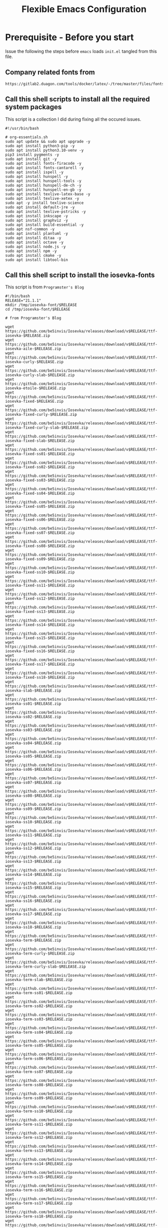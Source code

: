 #+title: Flexible Emacs Configuration
#+PROPERTY: header-args:emacs-lisp :tangle ./init.el :mkdirp yes
#+CALL: checkout-submodules()

* Prerequisite - Before you start

Issue the following the steps before =emacs= loads =init.el= tangled from this file. 

** Company related fonts from

#+begin_src 
https://gitlab2.duagon.com/tools/docker/latex/-/tree/master/files/fonts
#+end_src


** Call this shell scripts to install all the required system packages

This script is a collection I did during fixing all the occured issues.
#+begin_src 
#!/usr/bin/bash

# org-essentials.sh
sudo apt update && sudo apt upgrade -y
sudo apt install python3-pip -y
sudo apt install python3.10-venv -y
pip3 install pygments -y
sudo apt install git -y
sudo apt install fonts-firacode -y
sudo apt install fonts-cantarell -y
sudo apt install ispell -y 
sudo apt install hunspell -y
sudo apt install hunspell-tools -y 
sudo apt install hunspell-de-ch -y
sudo apt install hunspell-en-gb -y
sudo apt install texlive-latex-base -y 
sudo apt install texlive-xetex -y 
sudo apt -y install texlive-science
sudo apt install default-jre -y 
sudo apt install texlive-pstricks -y 
sudo apt install inkscape -y 
sudo apt install graphviz -y
sudo apt install build-essential -y
sudo apt nsf-common -y
sudo apt install plantuml -y
sudo apt install ditaa -y
sudo apt install octave -y
sudo apt install node.js -y
sudo apt install npm -y
sudo apt install cmake -y
sudo apt install libtool-bin
#+end_src


** Call this shell script to install the iosevka-fonts

This script is from =Programster's Blog=
#+begin_src 
#!/bin/bash
RELEASE="21.1.1"
mkdir /tmp/iosevka-font/$RELEASE
cd /tmp/iosevka-font/$RELEASE

# from Programster's Blog

wget https://github.com/be5invis/Iosevka/releases/download/v$RELEASE/ttf-iosevka-$RELEASE.zip
wget https://github.com/be5invis/Iosevka/releases/download/v$RELEASE/ttf-iosevka-aile-$RELEASE.zip
wget https://github.com/be5invis/Iosevka/releases/download/v$RELEASE/ttf-iosevka-curly-$RELEASE.zip
wget https://github.com/be5invis/Iosevka/releases/download/v$RELEASE/ttf-iosevka-curly-slab-$RELEASE.zip
wget https://github.com/be5invis/Iosevka/releases/download/v$RELEASE/ttf-iosevka-etoile-$RELEASE.zip
wget https://github.com/be5invis/Iosevka/releases/download/v$RELEASE/ttf-iosevka-fixed-$RELEASE.zip
wget https://github.com/be5invis/Iosevka/releases/download/v$RELEASE/ttf-iosevka-fixed-curly-$RELEASE.zip
wget https://github.com/be5invis/Iosevka/releases/download/v$RELEASE/ttf-iosevka-fixed-curly-slab-$RELEASE.zip
wget https://github.com/be5invis/Iosevka/releases/download/v$RELEASE/ttf-iosevka-fixed-slab-$RELEASE.zip
wget https://github.com/be5invis/Iosevka/releases/download/v$RELEASE/ttf-iosevka-fixed-ss01-$RELEASE.zip
wget https://github.com/be5invis/Iosevka/releases/download/v$RELEASE/ttf-iosevka-fixed-ss02-$RELEASE.zip
wget https://github.com/be5invis/Iosevka/releases/download/v$RELEASE/ttf-iosevka-fixed-ss03-$RELEASE.zip
wget https://github.com/be5invis/Iosevka/releases/download/v$RELEASE/ttf-iosevka-fixed-ss04-$RELEASE.zip
wget https://github.com/be5invis/Iosevka/releases/download/v$RELEASE/ttf-iosevka-fixed-ss05-$RELEASE.zip
wget https://github.com/be5invis/Iosevka/releases/download/v$RELEASE/ttf-iosevka-fixed-ss06-$RELEASE.zip
wget https://github.com/be5invis/Iosevka/releases/download/v$RELEASE/ttf-iosevka-fixed-ss07-$RELEASE.zip
wget https://github.com/be5invis/Iosevka/releases/download/v$RELEASE/ttf-iosevka-fixed-ss08-$RELEASE.zip
wget https://github.com/be5invis/Iosevka/releases/download/v$RELEASE/ttf-iosevka-fixed-ss09-$RELEASE.zip
wget https://github.com/be5invis/Iosevka/releases/download/v$RELEASE/ttf-iosevka-fixed-ss10-$RELEASE.zip
wget https://github.com/be5invis/Iosevka/releases/download/v$RELEASE/ttf-iosevka-fixed-ss11-$RELEASE.zip
wget https://github.com/be5invis/Iosevka/releases/download/v$RELEASE/ttf-iosevka-fixed-ss12-$RELEASE.zip
wget https://github.com/be5invis/Iosevka/releases/download/v$RELEASE/ttf-iosevka-fixed-ss13-$RELEASE.zip
wget https://github.com/be5invis/Iosevka/releases/download/v$RELEASE/ttf-iosevka-fixed-ss14-$RELEASE.zip
wget https://github.com/be5invis/Iosevka/releases/download/v$RELEASE/ttf-iosevka-fixed-ss15-$RELEASE.zip
wget https://github.com/be5invis/Iosevka/releases/download/v$RELEASE/ttf-iosevka-fixed-ss16-$RELEASE.zip
wget https://github.com/be5invis/Iosevka/releases/download/v$RELEASE/ttf-iosevka-fixed-ss17-$RELEASE.zip
wget https://github.com/be5invis/Iosevka/releases/download/v$RELEASE/ttf-iosevka-fixed-ss18-$RELEASE.zip
wget https://github.com/be5invis/Iosevka/releases/download/v$RELEASE/ttf-iosevka-slab-$RELEASE.zip
wget https://github.com/be5invis/Iosevka/releases/download/v$RELEASE/ttf-iosevka-ss01-$RELEASE.zip
wget https://github.com/be5invis/Iosevka/releases/download/v$RELEASE/ttf-iosevka-ss02-$RELEASE.zip
wget https://github.com/be5invis/Iosevka/releases/download/v$RELEASE/ttf-iosevka-ss03-$RELEASE.zip
wget https://github.com/be5invis/Iosevka/releases/download/v$RELEASE/ttf-iosevka-ss04-$RELEASE.zip
wget https://github.com/be5invis/Iosevka/releases/download/v$RELEASE/ttf-iosevka-ss05-$RELEASE.zip
wget https://github.com/be5invis/Iosevka/releases/download/v$RELEASE/ttf-iosevka-ss06-$RELEASE.zip
wget https://github.com/be5invis/Iosevka/releases/download/v$RELEASE/ttf-iosevka-ss07-$RELEASE.zip
wget https://github.com/be5invis/Iosevka/releases/download/v$RELEASE/ttf-iosevka-ss08-$RELEASE.zip
wget https://github.com/be5invis/Iosevka/releases/download/v$RELEASE/ttf-iosevka-ss09-$RELEASE.zip
wget https://github.com/be5invis/Iosevka/releases/download/v$RELEASE/ttf-iosevka-ss10-$RELEASE.zip
wget https://github.com/be5invis/Iosevka/releases/download/v$RELEASE/ttf-iosevka-ss11-$RELEASE.zip
wget https://github.com/be5invis/Iosevka/releases/download/v$RELEASE/ttf-iosevka-ss12-$RELEASE.zip
wget https://github.com/be5invis/Iosevka/releases/download/v$RELEASE/ttf-iosevka-ss13-$RELEASE.zip
wget https://github.com/be5invis/Iosevka/releases/download/v$RELEASE/ttf-iosevka-ss14-$RELEASE.zip
wget https://github.com/be5invis/Iosevka/releases/download/v$RELEASE/ttf-iosevka-ss15-$RELEASE.zip
wget https://github.com/be5invis/Iosevka/releases/download/v$RELEASE/ttf-iosevka-ss16-$RELEASE.zip
wget https://github.com/be5invis/Iosevka/releases/download/v$RELEASE/ttf-iosevka-ss17-$RELEASE.zip
wget https://github.com/be5invis/Iosevka/releases/download/v$RELEASE/ttf-iosevka-ss18-$RELEASE.zip
wget https://github.com/be5invis/Iosevka/releases/download/v$RELEASE/ttf-iosevka-term-$RELEASE.zip
wget https://github.com/be5invis/Iosevka/releases/download/v$RELEASE/ttf-iosevka-term-curly-$RELEASE.zip
wget https://github.com/be5invis/Iosevka/releases/download/v$RELEASE/ttf-iosevka-term-curly-slab-$RELEASE.zip
wget https://github.com/be5invis/Iosevka/releases/download/v$RELEASE/ttf-iosevka-term-slab-$RELEASE.zip
wget https://github.com/be5invis/Iosevka/releases/download/v$RELEASE/ttf-iosevka-term-ss01-$RELEASE.zip
wget https://github.com/be5invis/Iosevka/releases/download/v$RELEASE/ttf-iosevka-term-ss02-$RELEASE.zip
wget https://github.com/be5invis/Iosevka/releases/download/v$RELEASE/ttf-iosevka-term-ss03-$RELEASE.zip
wget https://github.com/be5invis/Iosevka/releases/download/v$RELEASE/ttf-iosevka-term-ss04-$RELEASE.zip
wget https://github.com/be5invis/Iosevka/releases/download/v$RELEASE/ttf-iosevka-term-ss05-$RELEASE.zip
wget https://github.com/be5invis/Iosevka/releases/download/v$RELEASE/ttf-iosevka-term-ss06-$RELEASE.zip
wget https://github.com/be5invis/Iosevka/releases/download/v$RELEASE/ttf-iosevka-term-ss07-$RELEASE.zip
wget https://github.com/be5invis/Iosevka/releases/download/v$RELEASE/ttf-iosevka-term-ss08-$RELEASE.zip
wget https://github.com/be5invis/Iosevka/releases/download/v$RELEASE/ttf-iosevka-term-ss09-$RELEASE.zip
wget https://github.com/be5invis/Iosevka/releases/download/v$RELEASE/ttf-iosevka-term-ss10-$RELEASE.zip
wget https://github.com/be5invis/Iosevka/releases/download/v$RELEASE/ttf-iosevka-term-ss11-$RELEASE.zip
wget https://github.com/be5invis/Iosevka/releases/download/v$RELEASE/ttf-iosevka-term-ss12-$RELEASE.zip
wget https://github.com/be5invis/Iosevka/releases/download/v$RELEASE/ttf-iosevka-term-ss13-$RELEASE.zip
wget https://github.com/be5invis/Iosevka/releases/download/v$RELEASE/ttf-iosevka-term-ss14-$RELEASE.zip
wget https://github.com/be5invis/Iosevka/releases/download/v$RELEASE/ttf-iosevka-term-ss15-$RELEASE.zip
wget https://github.com/be5invis/Iosevka/releases/download/v$RELEASE/ttf-iosevka-term-ss16-$RELEASE.zip
wget https://github.com/be5invis/Iosevka/releases/download/v$RELEASE/ttf-iosevka-term-ss17-$RELEASE.zip
wget https://github.com/be5invis/Iosevka/releases/download/v$RELEASE/ttf-iosevka-term-ss18-$RELEASE.zip
wget https://github.com/be5invis/Iosevka/releases/download/v$RELEASE/ttf-unhinted-iosevka-$RELEASE.zip
wget https://github.com/be5invis/Iosevka/releases/download/v$RELEASE/ttf-unhinted-iosevka-aile-$RELEASE.zip
wget https://github.com/be5invis/Iosevka/releases/download/v$RELEASE/ttf-unhinted-iosevka-curly-$RELEASE.zip
wget https://github.com/be5invis/Iosevka/releases/download/v$RELEASE/ttf-unhinted-iosevka-curly-slab-$RELEASE.zip
wget https://github.com/be5invis/Iosevka/releases/download/v$RELEASE/ttf-unhinted-iosevka-etoile-$RELEASE.zip
wget https://github.com/be5invis/Iosevka/releases/download/v$RELEASE/ttf-unhinted-iosevka-fixed-$RELEASE.zip
wget https://github.com/be5invis/Iosevka/releases/download/v$RELEASE/ttf-unhinted-iosevka-fixed-curly-$RELEASE.zip
wget https://github.com/be5invis/Iosevka/releases/download/v$RELEASE/ttf-unhinted-iosevka-fixed-curly-slab-$RELEASE.zip
wget https://github.com/be5invis/Iosevka/releases/download/v$RELEASE/ttf-unhinted-iosevka-fixed-slab-$RELEASE.zip
wget https://github.com/be5invis/Iosevka/releases/download/v$RELEASE/ttf-unhinted-iosevka-fixed-ss01-$RELEASE.zip
wget https://github.com/be5invis/Iosevka/releases/download/v$RELEASE/ttf-unhinted-iosevka-fixed-ss02-$RELEASE.zip
wget https://github.com/be5invis/Iosevka/releases/download/v$RELEASE/ttf-unhinted-iosevka-fixed-ss03-$RELEASE.zip
wget https://github.com/be5invis/Iosevka/releases/download/v$RELEASE/ttf-unhinted-iosevka-fixed-ss04-$RELEASE.zip
wget https://github.com/be5invis/Iosevka/releases/download/v$RELEASE/ttf-unhinted-iosevka-fixed-ss05-$RELEASE.zip
wget https://github.com/be5invis/Iosevka/releases/download/v$RELEASE/ttf-unhinted-iosevka-fixed-ss06-$RELEASE.zip
wget https://github.com/be5invis/Iosevka/releases/download/v$RELEASE/ttf-unhinted-iosevka-fixed-ss07-$RELEASE.zip
wget https://github.com/be5invis/Iosevka/releases/download/v$RELEASE/ttf-unhinted-iosevka-fixed-ss08-$RELEASE.zip
wget https://github.com/be5invis/Iosevka/releases/download/v$RELEASE/ttf-unhinted-iosevka-fixed-ss09-$RELEASE.zip
wget https://github.com/be5invis/Iosevka/releases/download/v$RELEASE/ttf-unhinted-iosevka-fixed-ss10-$RELEASE.zip
wget https://github.com/be5invis/Iosevka/releases/download/v$RELEASE/ttf-unhinted-iosevka-fixed-ss11-$RELEASE.zip
wget https://github.com/be5invis/Iosevka/releases/download/v$RELEASE/ttf-unhinted-iosevka-fixed-ss12-$RELEASE.zip
wget https://github.com/be5invis/Iosevka/releases/download/v$RELEASE/ttf-unhinted-iosevka-fixed-ss13-$RELEASE.zip
wget https://github.com/be5invis/Iosevka/releases/download/v$RELEASE/ttf-unhinted-iosevka-fixed-ss14-$RELEASE.zip
wget https://github.com/be5invis/Iosevka/releases/download/v$RELEASE/ttf-unhinted-iosevka-fixed-ss15-$RELEASE.zip
wget https://github.com/be5invis/Iosevka/releases/download/v$RELEASE/ttf-unhinted-iosevka-fixed-ss16-$RELEASE.zip
wget https://github.com/be5invis/Iosevka/releases/download/v$RELEASE/ttf-unhinted-iosevka-fixed-ss17-$RELEASE.zip
wget https://github.com/be5invis/Iosevka/releases/download/v$RELEASE/ttf-unhinted-iosevka-fixed-ss18-$RELEASE.zip
wget https://github.com/be5invis/Iosevka/releases/download/v$RELEASE/ttf-unhinted-iosevka-slab-$RELEASE.zip
wget https://github.com/be5invis/Iosevka/releases/download/v$RELEASE/ttf-unhinted-iosevka-ss01-$RELEASE.zip
wget https://github.com/be5invis/Iosevka/releases/download/v$RELEASE/ttf-unhinted-iosevka-ss02-$RELEASE.zip
wget https://github.com/be5invis/Iosevka/releases/download/v$RELEASE/ttf-unhinted-iosevka-ss03-$RELEASE.zip
wget https://github.com/be5invis/Iosevka/releases/download/v$RELEASE/ttf-unhinted-iosevka-ss04-$RELEASE.zip
wget https://github.com/be5invis/Iosevka/releases/download/v$RELEASE/ttf-unhinted-iosevka-ss05-$RELEASE.zip
wget https://github.com/be5invis/Iosevka/releases/download/v$RELEASE/ttf-unhinted-iosevka-ss06-$RELEASE.zip
wget https://github.com/be5invis/Iosevka/releases/download/v$RELEASE/ttf-unhinted-iosevka-ss07-$RELEASE.zip
wget https://github.com/be5invis/Iosevka/releases/download/v$RELEASE/ttf-unhinted-iosevka-ss08-$RELEASE.zip
wget https://github.com/be5invis/Iosevka/releases/download/v$RELEASE/ttf-unhinted-iosevka-ss09-$RELEASE.zip
wget https://github.com/be5invis/Iosevka/releases/download/v$RELEASE/ttf-unhinted-iosevka-ss10-$RELEASE.zip
wget https://github.com/be5invis/Iosevka/releases/download/v$RELEASE/ttf-unhinted-iosevka-ss11-$RELEASE.zip
wget https://github.com/be5invis/Iosevka/releases/download/v$RELEASE/ttf-unhinted-iosevka-ss12-$RELEASE.zip
wget https://github.com/be5invis/Iosevka/releases/download/v$RELEASE/ttf-unhinted-iosevka-ss13-$RELEASE.zip
wget https://github.com/be5invis/Iosevka/releases/download/v$RELEASE/ttf-unhinted-iosevka-ss14-$RELEASE.zip
wget https://github.com/be5invis/Iosevka/releases/download/v$RELEASE/ttf-unhinted-iosevka-ss15-$RELEASE.zip
wget https://github.com/be5invis/Iosevka/releases/download/v$RELEASE/ttf-unhinted-iosevka-ss16-$RELEASE.zip
wget https://github.com/be5invis/Iosevka/releases/download/v$RELEASE/ttf-unhinted-iosevka-ss17-$RELEASE.zip
wget https://github.com/be5invis/Iosevka/releases/download/v$RELEASE/ttf-unhinted-iosevka-ss18-$RELEASE.zip
wget https://github.com/be5invis/Iosevka/releases/download/v$RELEASE/ttf-unhinted-iosevka-term-$RELEASE.zip
wget https://github.com/be5invis/Iosevka/releases/download/v$RELEASE/ttf-unhinted-iosevka-term-curly-$RELEASE.zip
wget https://github.com/be5invis/Iosevka/releases/download/v$RELEASE/ttf-unhinted-iosevka-term-curly-slab-$RELEASE.zip
wget https://github.com/be5invis/Iosevka/releases/download/v$RELEASE/ttf-unhinted-iosevka-term-slab-$RELEASE.zip
wget https://github.com/be5invis/Iosevka/releases/download/v$RELEASE/ttf-unhinted-iosevka-term-ss01-$RELEASE.zip
wget https://github.com/be5invis/Iosevka/releases/download/v$RELEASE/ttf-unhinted-iosevka-term-ss02-$RELEASE.zip
wget https://github.com/be5invis/Iosevka/releases/download/v$RELEASE/ttf-unhinted-iosevka-term-ss03-$RELEASE.zip
wget https://github.com/be5invis/Iosevka/releases/download/v$RELEASE/ttf-unhinted-iosevka-term-ss04-$RELEASE.zip
wget https://github.com/be5invis/Iosevka/releases/download/v$RELEASE/ttf-unhinted-iosevka-term-ss05-$RELEASE.zip
wget https://github.com/be5invis/Iosevka/releases/download/v$RELEASE/ttf-unhinted-iosevka-term-ss06-$RELEASE.zip
wget https://github.com/be5invis/Iosevka/releases/download/v$RELEASE/ttf-unhinted-iosevka-term-ss07-$RELEASE.zip
wget https://github.com/be5invis/Iosevka/releases/download/v$RELEASE/ttf-unhinted-iosevka-term-ss08-$RELEASE.zip
wget https://github.com/be5invis/Iosevka/releases/download/v$RELEASE/ttf-unhinted-iosevka-term-ss09-$RELEASE.zip
wget https://github.com/be5invis/Iosevka/releases/download/v$RELEASE/ttf-unhinted-iosevka-term-ss10-$RELEASE.zip
wget https://github.com/be5invis/Iosevka/releases/download/v$RELEASE/ttf-unhinted-iosevka-term-ss11-$RELEASE.zip
wget https://github.com/be5invis/Iosevka/releases/download/v$RELEASE/ttf-unhinted-iosevka-term-ss12-$RELEASE.zip
wget https://github.com/be5invis/Iosevka/releases/download/v$RELEASE/ttf-unhinted-iosevka-term-ss13-$RELEASE.zip
wget https://github.com/be5invis/Iosevka/releases/download/v$RELEASE/ttf-unhinted-iosevka-term-ss14-$RELEASE.zip
wget https://github.com/be5invis/Iosevka/releases/download/v$RELEASE/ttf-unhinted-iosevka-term-ss15-$RELEASE.zip
wget https://github.com/be5invis/Iosevka/releases/download/v$RELEASE/ttf-unhinted-iosevka-term-ss16-$RELEASE.zip
wget https://github.com/be5invis/Iosevka/releases/download/v$RELEASE/ttf-unhinted-iosevka-term-ss17-$RELEASE.zip
wget https://github.com/be5invis/Iosevka/releases/download/v$RELEASE/ttf-unhinted-iosevka-term-ss18-$RELEASE.zip


unzip \*.zip

sudo mkdir /usr/local/share/fonts/iosevka-font
sudo mv *.ttf /usr/local/share/fonts/iosevka-font/.

sudo fc-cache -fv

#+end_src


** WSL display settings 
- add this snipped to =bashrc=
#+begin_src sh 
# Display settings for VxSrc - X-Server
alias ema="
export DISPLAY=$(ip route | awk '/^default/{print $3; exit}'):0.0
export LIBGL_ALWAYS_INDIRECT=1
setsid emacs
"
#+end_src


* Default appearance

The following variables are used to tweak some of the configuration pieces for
use in the live streams so you might need to adjust them for your local machine
if you try to use this configuration directly.

#+begin_src emacs-lisp

  ;; NOTE: init.el is now generated from Emacs.org.  Please edit that file
  ;;       in Emacs and init.el will be generated automatically!

  ;; You will most likely need to adjust this font size for your system!
  (defvar efs/default-font-size 140)
  (defvar efs/default-variable-font-size 140)

  ;; Make frame transparency overridable
  (defvar efs/frame-transparency '(100 . 100))

#+end_src


* Tips for Use

In this document I've added links in many places that lead you to documentation
for the various packages we use.  If you're looking at this file in Emacs, you
can put your cursor on a link and press =C-c C-o= or run =M-x org-open-at-point=
to open the link in your web browser.


* Extra Git-Modules
#+NAME: checkout-submodules
#+BEGIN_SRC shell :results none
mkdir -p git-submodules
cd git-submodules
git clone https://github.com/fniessen/org-html-themes.git
#+END_SRC


* Startup Performance

#+begin_src emacs-lisp

  ;; The default is 800 kilobytes.  Measured in bytes.
  (setq gc-cons-threshold (* 50 1000 1000))

  (defun efs/display-startup-time ()
    (message "Emacs loaded in %s with %d garbage collections."
             (format "%.2f seconds"
                     (float-time
                       (time-subtract after-init-time before-init-time)))
             gcs-done))

  (add-hook 'emacs-startup-hook #'efs/display-startup-time)

#+end_src


* Package System Setup

Emacs has a built in package manager but it doesn't make it easy to
automatically install packages on a new system the first time you pull down your
configuration.  [[https://github.com/jwiegley/use-package][use-package]] is a really helpful package used in this
configuration to make it a lot easier to automate the installation and
configuration of everything else we use.  [[https://elpa.nongnu.org/][Melpa NonGnu]] is used for
==taskjugger== see ~/.emacs.d/elpa/org-contrib-0.4.1.  The taskjuggler export
interface ox-taskjuggler needs to be activated in emacs customization
==org-export-backends==


#+begin_src emacs-lisp
  ;; Initialize package sources
  (require 'package)
  (setq package-archives
        '(("GNU ELPA"	. "https://elpa.gnu.org/packages/")
          ("Melpa"        . "https://melpa.org/packages/") 
          ("Melpa Stable" . "https://stable.melpa.org/packages/")
          ("nongnu" . "https://elpa.nongnu.org/nongnu/")
          ))
  (setq   package-archive-priorities
          '(("Melpa"        .  0)
            ("GNU ELPA"	 .  5) 
            ("Melpa Stable" .  10)
            ("nongnu" .  10)
            ))

;;  (package-initialize)
  (unless package-archive-contents (package-refresh-contents))

  ;; Initialize use-package on non-Linux platforms
  (unless (package-installed-p 'use-package) (package-install 'use-package))

  (require 'use-package)
  (setq use-package-always-ensure t)
  (add-to-list 'load-path "~/.emacs.d/elpa/org-contrib-0.4.2")
#+end_src

** Automatic Package Updates

The auto-package-update package helps us keep our Emacs packages up to date!  It
will prompt you after a certain number of days either at startup or at a
specific time of day to remind you to update your packages.

You can also use =M-x auto-package-update-now= to update right now!

#+begin_src emacs-lisp
  (use-package auto-package-update
    :custom
    (auto-package-update-interval 7)
    (auto-package-update-prompt-before-update t)
    (auto-package-update-hide-results t)
    :config
    (auto-package-update-maybe)
    (auto-package-update-at-time "09:00"))
#+end_src


* Keep Folders Clean

We use the [[https://github.com/emacscollective/no-littering/blob/master/no-littering.el][no-littering]] package to keep folders where we edit files and the
Emacs configuration folder clean!  It knows about a wide variety of variables
for built in Emacs features as well as those from community packages so it can
be much easier than finding and setting these variables yourself.

#+begin_src emacs-lisp
  ;; NOTE: If you want to move everything out of the ~/.emacs.d folder
  ;; reliably, set `user-emacs-directory` before loading no-littering!
  ;(setq user-emacs-directory "~/.cache/emacs")

  (use-package no-littering)

  ;; no-littering doesn't set this by default so we must place
  ;; auto save files in the same path as it uses for sessions
  (setq auto-save-file-name-transforms
        `((".*" ,(no-littering-expand-var-file-name "auto-save/") t)))
#+end_src


* Basic UI Configuration

This section configures basic UI settings that remove unneeded elements to make
Emacs look a lot more minimal and modern.  If you're just getting started in
Emacs, the menu bar might be helpful so you can remove the =(menu-bar-mode -1)=
line if you'd like to still see that.

#+begin_src emacs-lisp
  (setq inhibit-startup-message t)

  (scroll-bar-mode -1)        ; Disable visible scrollbar
  (tool-bar-mode -1)          ; Disable the toolbar
  (tooltip-mode -1)           ; Disable tooltips
  (set-fringe-mode 50)        ; Give some breathing room

  (menu-bar-mode -1)            ; Disable the menu bar

  ;; Set up the visible bell
  (setq visible-bell t)

  (column-number-mode)
  (global-display-line-numbers-mode t)

  ;; Set frame transparency
  (set-frame-parameter (selected-frame) 'alpha efs/frame-transparency)
  (add-to-list 'default-frame-alist `(alpha . ,efs/frame-transparency))
  ;;  (set-frame-parameter (selected-frame) 'fullscreen 'maximized)
  ;; (add-to-list 'default-frame-alist '(fullscreen . maximized))

  ;; Disable line numbers for some modes
  (dolist (mode '(org-mode-hook
                  term-mode-hook
                  shell-mode-hook
                  treemacs-mode-hook
                  eshell-mode-hook))
    (add-hook mode (lambda () (display-line-numbers-mode 0))))

  (setq-default fill-column 80)
#+end_src

** Font Configuration

I am using the [[https://github.com/tonsky/FiraCode][Fira Code]], [[https://fonts.google.com/specimen/Cantarell][Cantarell]] and Iosevka Etoile fonts for this configuration which will
more than likely need to be installed on your machine.  Both can usually be
found in the various Linux distro package managers or downloaded from the links
above.
- sudo add-apt-repository universe
- sudo apt install fonts-fira
- sudo apt install fonts-cantarell


#+begin_src emacs-lisp
(set-face-attribute 'default nil :font "Fira Code Retina" :height efs/default-font-size)
;; Set the fixed pitch face
(set-face-attribute 'fixed-pitch nil :font "Fira Code Retina" :height efs/default-font-size)
;; Set the variable pitch face
(set-face-attribute 'variable-pitch nil :font "Cantarell" :height efs/default-variable-font-size :weight 'regular)
#+end_src


* Yasnippet

#+begin_src emacs-lisp 
(unless (package-installed-p 'yasnippet)
  (package-install 'yasnippet))
(require 'yasnippet)

(unless (package-installed-p 'yasnippet-snippets)
  (package-install 'yasnippet-snippets))
(require 'yasnippet-snippets)

(setq yas-snippet-dirs
      '("~/.emacs.d/snippets"                 ;; personal snippets
        ))
(yas-global-mode 1)
#+end_src


* Undo

Enables the convinient undo-tree, which enables stepwise undo controlled by the
arrow key's.
#+begin_src emacs-lisp
(use-package undo-tree
  :init
  (global-undo-tree-mode 1)
  (setq undo-tree-auto-save-history nil)
)
#+end_src


* COMMENT Keybinding Configuration

This configuration uses [[https://evil.readthedocs.io/en/latest/index.html][evil-mode]] for a Vi-like modal editing experience.
[[https://github.com/noctuid/general.el][general.el]] is used for easy keybinding configuration that integrates well with
which-key.  [[https://github.com/emacs-evil/evil-collection][evil-collection]] is used to automatically configure various Emacs
modes with Vi-like keybindings for evil-mode.

#+begin_src

  ;; Make ESC quit prompts
  (global-set-key (kbd "<escape>") 'keyboard-escape-quit)

  (use-package general
    :after evil
    :config
    (general-create-definer efs/leader-keys
      :keymaps '(normal insert visual emacs)
      :prefix "SPC"
      :global-prefix "C-SPC")

    (efs/leader-keys
      "t"  '(:ignore t :which-key "toggles")
      "tt" '(counsel-load-theme :which-key "choose theme")
      "fde" '(lambda () (interactive) (find-file (expand-file-name "~/.emacs.d/Emacs.org")))))

  (use-package evil
    :init
    (setq evil-want-integration t)
    (setq evil-want-keybinding nil)
    (setq evil-want-C-u-scroll t)
    (setq evil-want-C-i-jump nil)
    :config
    (evil-mode 1)
    (define-key evil-insert-state-map (kbd "C-g") 'evil-normal-state)
    (define-key evil-insert-state-map (kbd "C-h") 'evil-delete-backward-char-and-join)

    ;; Use visual line motions even outside of visual-line-mode buffers
    (evil-global-set-key 'motion "j" 'evil-next-visual-line)
    (evil-global-set-key 'motion "k" 'evil-previous-visual-line)

    (evil-set-initial-state 'messages-buffer-mode 'normal)
    (evil-set-initial-state 'dashboard-mode 'normal))

  (use-package evil-collection
    :after evil
    :config
    (evil-collection-init))

#+end_src


* UI Configuration

** Command Log Mode

[[https://github.com/lewang/command-log-mode][command-log-mode]] is useful for displaying a panel showing each key binding you
use in a panel on the right side of the frame.  Great for live streams and
screencasts!

#+begin_src emacs-lisp

  (use-package command-log-mode
    :commands command-log-mode)

#+end_src




** Color Theme

[[https://github.com/hlissner/emacs-doom-themes][doom-themes]] is a great set of themes with a lot of variety and support for many
different Emacs modes.  Taking a look at the [[https://github.com/hlissner/emacs-doom-themes/tree/screenshots][screenshots]] might help you decide
which one you like best.  You can also run =M-x counsel-load-theme= to choose
between them easily.

#+begin_src emacs-lisp

  (use-package doom-themes
    :init
    (load-theme 'doom-palenight t)
    ;; (load-theme 'doom-challenger-deep)
    :config
    (doom-themes-treemacs-config)
    (doom-themes-org-config)
    )

#+end_src




** Better Modeline

[[https://github.com/seagle0128/doom-modeline][doom-modeline]] is a very attractive and rich (yet still minimal) mode line
configuration for Emacs.  The default configuration is quite good but you can
check out the [[https://github.com/seagle0128/doom-modeline#customize][configuration options]] for more things you can enable or disable.

*NOTE:* doom-modeline is using nerd-icons: 
The first time you load your configuration on a new machine, you'll need
to run ==M-x nerd-icons-instll-fonts== so that mode line icons display
correctly.


#+begin_src emacs-lisp

(use-package nerd-icons
  :if (display-graphic-p)
)


(use-package doom-modeline
      :ensure t
      :hook (after-init . doom-modeline-mode)
      :init
      (setq doom-modeline-height 45)
      (setq doom-modeline-icons t)
      (setq doom-modeline-major-mode-color-icon t)
      (setq doom-modeline-time-icon t)
      (setq doom-modeline-time t)
      (setq doom-modeline-minor-modes nil)
)
#+end_src



** Spacemacs Theme

#+begin_src
(use-package spacemacs-theme
  :ensure t
  :init
  (load-theme 'spacemacs-dark t)
  (setq spacemacs-theme-org-agenda-height nil)
  (setq spacemacs-theme-org-height nil)
  (set-face-attribute 'org-table nil :foreground "#008787")
)

#+end_src

#+begin_src
    (unless (package-installed-p 'spacemacs-theme)
      (package-install 'spacemacs-theme))

  (load-theme 'spacemacs-dark t)
  (setq spacemacs-theme-org-agenda-height nil)
  (setq spacemacs-theme-org-height nil)
  ;; set sizes here to stop spacemacs theme resizing these
  (set-face-attribute 'org-level-1 nil :height 1.5)
  (set-face-attribute 'org-level-2 nil :height 1.3)
  (set-face-attribute 'org-level-3 nil :height 1.2)
  (set-face-attribute 'org-scheduled-today nil :height 1.0)
  (set-face-attribute 'org-agenda-date-today nil :height 1.1)
  (set-face-attribute 'org-table nil :foreground "#008787")

#+end_src

#+begin_src
(use-package spaceline-all-the-icons 
  :after spaceline
  :config (spaceline-all-the-icons-theme)
)
#+end_src

#+begin_src
(use-package spaceline
  :demand t
  :init
  (setq powerline-default-separator 'arrow-fade)
  :config
  (require 'spaceline-config)
  (spaceline-spacemacs-theme))

#+end_src





** Which Key

[[https://github.com/justbur/emacs-which-key][which-key]] is a useful UI panel that appears when you start pressing any key
binding in Emacs to offer you all possible completions for the prefix.  For
example, if you press =C-c= (hold control and press the letter =c=), a panel
will appear at the bottom of the frame displaying all of the bindings under that
prefix and which command they run.  This is very useful for learning the
possible key bindings in the mode of your current buffer.

#+begin_src emacs-lisp

  (use-package which-key
    :defer 
    :diminish which-key-mode
    :config
    (which-key-mode)
    (setq which-key-idle-delay 1))

#+end_src




** Ivy and Counsel

[[https://oremacs.com/swiper/][Ivy]] is an excellent completion framework for Emacs.  It provides a minimal yet
powerful selection menu that appears when you open files, switch buffers, and
for many other tasks in Emacs.  Counsel is a customized set of commands to
replace `find-file` with `counsel-find-file`, etc which provide useful commands
for each of the default completion commands.

[[https://github.com/Yevgnen/ivy-rich][ivy-rich]] adds extra columns to a few of the Counsel commands to provide more
information about each item.

#+begin_src emacs-lisp

  (use-package ivy
    :diminish
    :bind (("C-s" . swiper)
           :map ivy-minibuffer-map
           ("TAB" . ivy-alt-done)
           ("C-l" . ivy-alt-done)
           ("C-j" . ivy-next-line)
           ("C-k" . ivy-previous-line)
           :map ivy-switch-buffer-map
           ("C-k" . ivy-previous-line)
           ("C-l" . ivy-done)
           ("C-d" . ivy-switch-buffer-kill)
           :map ivy-reverse-i-search-map
           ("C-k" . ivy-previous-line)
           ("C-d" . ivy-reverse-i-search-kill))
    :config
    (ivy-mode 1))

  (use-package ivy-rich
    :after ivy)

  (use-package counsel
    :bind (("C-M-j" . 'counsel-switch-buffer)
           :map minibuffer-local-map
           ("C-r" . 'counsel-minibuffer-history))
    :custom
    (counsel-linux-app-format-function #'counsel-linux-app-format-function-name-only)
    :config
    (counsel-mode 1))

#+end_src

*** COMMENT Ivy Posframe
#+begin_src emacs-lisp
(use-package ivy-posframe
  :custom
  (ivy-posframe-width      115)
  (ivy-posframe-min-width  115)
  (ivy-posframe-height     10)
  (ivy-posframe-min-height 10)
  :config
  (setq ivy-posframe-display-functions-alist '((t . ivy-posframe-display-at-frame-center)))
  (setq ivy-posframe-parameters '((parent-frame . nil)
                                  (left-fringe . 8)
                                  (right-fringe . 8)))
  (ivy-posframe-mode 1))
#+end_src

*** Improved Candidate Sorting with prescient.el

prescient.el provides some helpful behavior for sorting Ivy completion
candidates based on how recently or frequently you select them.  This can be
especially helpful when using =M-x= to run commands that you don't have bound to
a key but still need to access occasionally.

This Prescient configuration is optimized for use in System Crafters videos and
streams, check out the [[https://youtu.be/T9kygXveEz0][video on prescient.el]] for more details on how to
configure it!

#+begin_src emacs-lisp

  (use-package ivy-prescient
    :after counsel
    :custom
    (ivy-prescient-enable-filtering nil)
    :config
    ;; Uncomment the following line to have sorting remembered across sessions!
    (prescient-persist-mode 1)
    (ivy-prescient-mode 1))

#+end_src




** COMMENT Vertico
#+begin_src 
(use-package vertico
:ensure t
:init
(vertico-mode))
#+end_src




** Helpful Help Commands

[[https://github.com/Wilfred/helpful][Helpful]] adds a lot of very helpful (get it?) information to Emacs' =describe-=
command buffers.  For example, if you use =describe-function=, you will not only
get the documentation about the function, you will also see the source code of
the function and where it gets used in other places in the Emacs configuration.
It is very useful for figuring out how things work in Emacs.

#+begin_src emacs-lisp

  (use-package helpful
    :commands (helpful-callable helpful-variable helpful-command helpful-key)
    :custom
    (counsel-describe-function-function #'helpful-callable)
    (counsel-describe-variable-function #'helpful-variable)
    :bind
    ([remap describe-function] . counsel-describe-function)
    ([remap describe-command] . helpful-command)
    ([remap describe-variable] . counsel-describe-variable)
    ([remap describe-key] . helpful-key))

#+end_src




** Treemacs

#+begin_src emacs-lisp
  (use-package treemacs
    :ensure t
    :defer t
    :init
    (with-eval-after-load 'winum
      (define-key winum-keymap (kbd "M-0") #'treemacs-select-window))
    :config
    (progn
      (setq treemacs-collapse-dirs                   (if treemacs-python-executable 3 0)
            treemacs-deferred-git-apply-delay        0.5
            treemacs-directory-name-transformer      #'identity
            treemacs-display-in-side-window          t
            treemacs-eldoc-display                   'simple
            treemacs-file-event-delay                2000
            treemacs-file-extension-regex            treemacs-last-period-regex-value
            treemacs-file-follow-delay               0.2
            treemacs-file-name-transformer           #'identity
            treemacs-follow-after-init               t
            treemacs-expand-after-init               t
            treemacs-find-workspace-method           'find-for-file-or-pick-first
            treemacs-git-command-pipe                ""
            treemacs-goto-tag-strategy               'refetch-index
            treemacs-header-scroll-indicators        '(nil . "^^^^^^")
            treemacs-hide-dot-git-directory          t
            treemacs-indentation                     2
            treemacs-indentation-string              " "
            treemacs-is-never-other-window           nil
            treemacs-max-git-entries                 5000
            treemacs-missing-project-action          'ask
            treemacs-move-forward-on-expand          nil
            treemacs-no-png-images                   nil
            treemacs-no-delete-other-windows         t
            treemacs-project-follow-cleanup          nil
            treemacs-persist-file                    (expand-file-name ".cache/treemacs-persist" user-emacs-directory)
            treemacs-position                        'left
            treemacs-read-string-input               'from-child-frame
            treemacs-recenter-distance               0.1
            treemacs-recenter-after-file-follow      nil
            treemacs-recenter-after-tag-follow       nil
            treemacs-recenter-after-project-jump     'always
            treemacs-recenter-after-project-expand   'on-distance
            treemacs-litter-directories              '("/node_modules" "/.venv" "/.cask")
            treemacs-project-follow-into-home        nil
            treemacs-show-cursor                     nil
            treemacs-show-hidden-files               t
            treemacs-silent-filewatch                nil
            treemacs-silent-refresh                  nil
            treemacs-sorting                         'alphabetic-asc
            treemacs-select-when-already-in-treemacs 'move-back
            treemacs-space-between-root-nodes        t
            treemacs-tag-follow-cleanup              t
            treemacs-tag-follow-delay                1.5
            treemacs-text-scale                      nil
            treemacs-user-mode-line-format           nil
            treemacs-user-header-line-format         nil
            treemacs-wide-toggle-width               70
            treemacs-width                           35
            treemacs-width-increment                 1
            treemacs-width-is-initially-locked       t
            treemacs-workspace-switch-cleanup        nil)

      ;; The default width and height of the icons is 22 pixels. If you are
      ;; using a Hi-DPI display, uncomment this to double the icon size.
      ;;(treemacs-resize-icons 44)

      (treemacs-follow-mode t)
      (treemacs-filewatch-mode t)
      (treemacs-fringe-indicator-mode 'always)
      (when treemacs-python-executable
        (treemacs-git-commit-diff-mode t))

      (pcase (cons (not (null (executable-find "git")))
                   (not (null treemacs-python-executable)))
        (`(t . t)
         (treemacs-git-mode 'deferred))
        (`(t . _)
         (treemacs-git-mode 'simple)))

      (treemacs-hide-gitignored-files-mode nil))
    :bind
    (:map global-map
          ("M-0"       . treemacs-select-window)
          ("C-x t 1"   . treemacs-delete-other-windows)
          ("C-x t t"   . treemacs)
          ("C-x t d"   . treemacs-select-directory)
          ("C-x t B"   . treemacs-bookmark)
          ("C-x t C-t" . treemacs-find-file)
          ("C-x t M-t" . treemacs-find-tag)))

  (use-package treemacs-evil
    :after (treemacs evil)
    :ensure t)

  (use-package treemacs-projectile
    :after (treemacs projectile)
    :ensure t)

  ;; This generates double coloumns with icons - see dired all-the-icons
  ;; (use-package treemacs-icons-dired
  ;;   :hook (dired-mode . treemacs-icons-dired-enable-once)
  ;;   :ensure t)

  (use-package treemacs-magit
    :after (treemacs magit)
    :ensure t)

  (use-package treemacs-persp ;;treemacs-perspective if you use perspective.el vs. persp-mode
    :after (treemacs persp-mode) ;;or perspective vs. persp-mode
    :ensure t
    :config (treemacs-set-scope-type 'Perspectives))

  (use-package treemacs-tab-bar ;;treemacs-tab-bar if you use tab-bar-mode
    :after (treemacs)
    :ensure t
    :config (treemacs-set-scope-type 'Tabs))
#+end_src

*** Text Scaling

This is an example of using [[https://github.com/abo-abo/hydra][Hydra]] to design a transient key binding for quickly
adjusting the scale of the text on screen.  We define a hydra that is bound to
=C-s t s= and, once activated, =j= and =k= increase and decrease the text scale.
You can press any other key (or =f= specifically) to exit the transient key map.

#+begin_src emacs-lisp

  (use-package hydra
    :defer t)

  (defhydra hydra-text-scale (:timeout 4)
    "scale text"
    ("j" text-scale-increase "in")
    ("k" text-scale-decrease "out")
    ("f" nil "finished" :exit t))

  ;; (efs/leader-keys
  ;;  "ts" '(hydra-text-scale/body :which-key "scale text"))

#+end_src


* Org Mode

[[https://orgmode.org/][Org Mode]] is one of the hallmark features of Emacs.  It is a rich document
editor, project planner, task and time tracker, blogging engine, and literate
coding utility all wrapped up in one package.

** Font Faces

The =efs/org-font-setup= function configures various text faces to tweak the
sizes of headings and use variable width fonts in most cases so that it looks
more like we're editing a document in =org-mode=.  We switch back to fixed width
(monospace) fonts for code blocks and tables so that they display correctly.

#+begin_src emacs-lisp

    (defun efs/org-font-setup ()
      ;; Replace list hyphen with dot
      (font-lock-add-keywords 'org-mode
                              '(("^ *\\([-]\\) "
                                 (0 (prog1 () (compose-region (match-beginning 1) (match-end 1) "•"))))))

    ;; Set face for org
     (set-face-attribute 'org-document-title nil :font "Iosevka Etoile" :weight 'bold :height 2.0)
     ;; Set faces for heading levels
      (dolist (face '((org-level-1 . 1.4)
                      (org-level-2 . 1.3)
                      (org-level-3 . 1.2)
                      (org-level-4 . 1.1)
                      (org-level-5 . 1.1)
                      (org-level-6 . 1.1)
                      (org-level-7 . 1.1)
                      (org-level-8 . 1.1)))
        (set-face-attribute (car face) nil :font "Iosevka Etoile" :weight 'medium :height (cdr face)))


  
      ;; Ensure that anything that should be fixed-pitch in Org files appears that way
      (set-face-attribute 'org-block nil    :foreground nil :inherit 'fixed-pitch)
      (set-face-attribute 'org-table nil    :inherit 'fixed-pitch)
      (set-face-attribute 'org-formula nil  :inherit 'fixed-pitch)
      (set-face-attribute 'org-code nil     :inherit '(shadow fixed-pitch))
      (set-face-attribute 'org-table nil    :inherit '(shadow fixed-pitch))
      (set-face-attribute 'org-verbatim nil :inherit '(shadow fixed-pitch))
      (set-face-attribute 'org-special-keyword nil :inherit '(font-lock-comment-face fixed-pitch))
      (set-face-attribute 'org-meta-line nil :inherit '(font-lock-comment-face fixed-pitch))
      (set-face-attribute 'org-checkbox nil  :inherit 'fixed-pitch)
      (set-face-attribute 'line-number nil :inherit 'fixed-pitch)
      (set-face-attribute 'line-number-current-line nil :inherit 'fixed-pitch))

  ;; Get rid of the background on column views
  ;; (set-face-attribute 'org-column-title nil :background "light gray")
  ;; (set-face-attribute 'org-column face nil :height 180 :width normal)
  ;; (set-face-attribute 'org-column nil :background "light gray" :foreground "dark red")


#+end_src

** Basic Config

This section contains the basic configuration for =org-mode= plus the
configuration for Org agendas and capture templates.  There's a lot to unpack in
here so I'd recommend watching the videos for [[https://youtu.be/VcgjTEa0kU4][Part 5]] and [[https://youtu.be/PNE-mgkZ6HM][Part 6]] for a full
explanation.

 #+begin_src emacs-lisp
   (defun efs/org-mode-setup ()
     (org-indent-mode)
     ;; (variable-pitch-mode 1)
     ;; (visual-line-mode 1)
     )

   (use-package org
     :mode (("\\.org$" . org-mode))
     :bind
     (("\C-cl" . org-store-link)
     ("\C-ca" . org-agenda)
     ("\C-cb" . org-iswitchb))
     :commands (org-capture org-agenda)
     :hook (org-mode . efs/org-mode-setup)
     :config
     (efs/org-font-setup)
     (efs/org-mode-setup)
     (setq org-ellipsis " ▾")
     (setq org-agenda-start-with-log-mode t)
     (setq org-log-done 'time)
     (setq org-log-into-drawer t)
     (setq org-agenda-start-with-log-mode nil)
     (setq org-directory "~/Daten/04-org-system/org-mode")
     (setq org-default-notes-file "~/Daten/04-org-system/org-mode/refile/refile.org")
     (setq org-agenda-files (quote ("~/Daten/04-org-system/org-mode/refile"
                                    "~/Daten/04-org-system/org-mode/private"
                                    ;; "~/Daten/04-org-system/org-mode/gnu-software"
                                    "~/Daten/04-org-system/org-mode/duagon/General"
                                    ;; "~/Daten/04-org-system/org-mode/duagon/Clients"
                                    ;; "~/Daten/04-org-system/org-mode/duagon/Products"
                                    "~/Daten/04-org-system/org-mode/duagon/contracts")))
     (setq org-todo-keywords
           (quote ((sequence "TODO(t)" "NEXT(n)" "ONGOING(o)" "|" "DONE(d)")
                   (sequence "WP(W)" "WPon(O)" "|" "WPclose(C)")
                   (sequence "EC(0)" "RFEW(1)" "RFEX(2)" "G2(3)" "G2.1(4)" "G2.2(5)" "G3(6)" "Abnahme(7)" "|" "Closed(8)")
                   ;; (sequence "WAITING(w@/!)" "HOLD(h@/!)" "|" "CANCELLED(c@/!)" "PHONE" "MEETING")
                   )))

     (setq org-todo-keyword-faces
           (quote (("TODO"      :foreground "red"          :weight bold)
                   ("NEXT"      :foreground "blue"         :weight bold)
                   ("ONGOING"   :foreground "yellow"       :weight bold)
                   ("DONE"      :foreground "forest green" :weight bold)

                   ("WP"        :foreground "blue"         :weight bold)
                   ("WPon"      :foreground "yellow"       :weight bold)
                   ("WPclose"   :foreground "brown"        :weight bold)

                   ("EC"        :foreground "red"          :weight bold)
                   ("RFEW"      :foreground "blue"         :weight bold)
                   ("RFEX"      :foreground "magenta"      :weight bold)
                   ("G2"        :foreground "magenta"      :weight bold)
                   ("G2.1"      :foreground "yellow"       :weight bold)
                   ("G2.2"      :foreground "brown"        :weight bold)
                   ("G3"        :foreground "forest green" :weight bold)
                   ("Abnahme"   :foreground "green"        :weight bold)
                   ("Closed"    :foreground "brown"        :weight bold)

                   ;; ("WAITING"   :foreground "orange"       :weight bold)
                   ;; ("HOLD"      :foreground "magenta"      :weight bold)
                   ;; ("CANCELLED" :foreground "forest green" :weight bold)
                   ;; ("MEETING"   :foreground "forest green" :weight bold)
                   ;; ("PHONE"     :foreground "forest green" :weight bold)
                   )))

     (setq org-todo-state-tags-triggers
           (quote (("CANCELLED" ("CANCELLED" . t))
                   ("WAITING" ("WAITING" . t))
                   ("HOLD" ("WAITING") ("HOLD" . t))
                   ("DONE" ("WAITING") ("HOLD"))
                   ("TODO" ("WAITING") ("CANCELLED") ("HOLD"))
                   ("NEXT" ("WAITING") ("CANCELLED") ("HOLD"))
                   ("ONGOING" ("WAITING") ("CANCELLED") ("HOLD"))
                   ("DONE" ("WAITING") ("CANCELLED") ("HOLD")))))

                                           ;Targets include this file and any file contributing to the agenda - up to 9 levels deep
     (setq org-refile-targets (quote ((nil :maxlevel . 9)
                                      (org-agenda-files :maxlevel . 9))))

                                           ;Save Org buffers after refiling!
     (advice-add 'org-refile :after 'org-save-all-org-buffers)

     (setq org-tag-alist (quote ((:startgroup)
                                 ("Projekte" . ?P)
                                 (:grouptags)
                                 ("D521_PDM" . ?a)
                                 ("D522_BT" . ?b)
                                 ("D522_NLD" . ?c)
                                 ("RemoteIO" . ?c)
                                 (:endgroup)
                                 (:startgroup)
                                 ("Private" . ?V)
                                 (:grouptags)
                                 ("Training" . ?t)
                                 ("DSP" . ?d)
                                 ("NOTE" . ?n)
                                 ("ORG" . ?o)
                                 ("PERSONAL" . ?p)
                                 (:endgroup)
                                 ("FLAGGED" . ??))))

                                           ;Configure custom agenda views
     (setq org-agenda-custom-commands
           '(
             ("d" "Dashboard" ((agenda "" ((org-deadline-warning-days 7)))
                               (todo "NEXT"               ((org-agenda-overriding-header "Next Tasks")))
                               (todo "ONGOING"            ((org-agenda-overriding-header "All ongoing Action Items")))
                               (todo "WAITING"            ((org-agenda-overriding-header "Action Items, waiting for external input")))
                               (todo "HOLD"               ((org-agenda-overriding-header "Action Items on hold")))
                               (todo "TODO"               ((org-agenda-overriding-header "Action Itmes Backlog")))
                               (todo "CANCELLED"          ((org-agenda-overriding-header "Action Item CANCELLED")))
                               (tags-todo "agenda/ACTIVE" ((org-agenda-overriding-header "Active Projects")))))

             ("c" "EC-Overview" ((agenda "" ((org-deadline-warning-days 7)))
                                 (todo "EC"                   ((org-agenda-overriding-header "EC Setup")))
                                 (todo "RFEW"                 ((org-agenda-overriding-header "RFEW: Request for Work")))
                                 (todo "RFEX"                 ((org-agenda-overriding-header "RFEX: Request for Execution")))
                                 (todo "G2"                   ((org-agenda-overriding-header "G2: Planning")))
                                 (todo "G2.1"                 ((org-agenda-overriding-header "G2.1: Development")))
                                 (todo "G2.2"                 ((org-agenda-overriding-header "G2.2: G2 Validation")))
                                 (todo "G3"                   ((org-agenda-overriding-header "G3: G3 Validation")))
                                 (todo "Abnahme"              ((org-agenda-overriding-header "Abnahmeprotokoll")))
                                 (todo "Closed"               ((org-agenda-overriding-header "Geschlossene Contracts")))
                                 (tags-todo "agenda/ACTIVE"   ((org-agenda-overriding-header "Active Projects")))))

             ("n" "Agenda and all TODOs" ((agenda "") (alltodo "")))

             ("x" "Next Tasks"
              ((todo "NEXT" ((org-agenda-overriding-header "Next Tasks")))))

             ("w" "Workflow Status"
              ((todo "WAIT"
                     ((org-agenda-overriding-header "Waiting on External")
                      (org-agenda-files org-agenda-files)))
               (todo "REVIEW"
                     ((org-agenda-overriding-header "In Review")
                      (org-agenda-files org-agenda-files)))
               (todo "PLAN"
                     ((org-agenda-overriding-header "In Planning")
                      (org-agenda-todo-list-sublevels nil)
                      (org-agenda-files org-agenda-files)))
               (todo "BACKLOG"
                     ((org-agenda-overriding-header "Project Backlog")
                      (org-agenda-todo-list-sublevels nil)
                      (org-agenda-files org-agenda-files)))
               (todo "READY"
                     ((org-agenda-overriding-header "Ready for Work")
                      (org-agenda-files org-agenda-files)))
               (todo "ACTIVE"
                     ((org-agenda-overriding-header "Active Projects")
                      (org-agenda-files org-agenda-files)))
               (todo "COMPLETED"
                     ((org-agenda-overriding-header "Completed Projects")
                      (org-agenda-files org-agenda-files)))
               (todo "CANCELlED"
                     ((org-agenda-overriding-header "Cancelled Projects")
                      (org-agenda-files org-agenda-files)))))

             ("N" "Notes" tags "NOTE"
              ( (org-agenda-overriding-header "Notes") (org-tags-match-list-sublevels t)))

             ("h" "Habits" tags-todo "STYLE=\"habit\""
              ((org-agenda-overriding-header "Habits")
               (org-agenda-sorting-strategy
                '(todo-state-down effort-up category-keep))))
             ))

                                           ;I use C-c c to start capture mode
     (global-set-key (kbd "C-c c") 'org-capture)
     (setq org-capture-templates
           (quote (("t" "todo" entry (file "~/Daten/04-org-system/org-mode/refile/todo.org")
                    "* TODO [#A] %?\n%U\n%a\n" :clock-in t :clock-resume t)
                   ("r" "respond" entry (file "~/Daten/04-org-system/org-mode/refile/refile.org")
                    "* NEXT Respond to %:from on %:subject\nSCHEDULED: %t\n%U\n%a\n" :clock-in t :clock-resume t :immediate-finish t)
                   ("n" "note" entry (file "~/Daten/04-org-system/org-mode/refile/note.org")
                    "* %? :NOTE:\n%U\n%a\n" :clock-in t :clock-resume t)
                   ("j" "Journal" entry (file+datetree "~/Daten/04-org-system/org-mode/refile/journal.org")
                    "* %?\n%U\n" :clock-in t :clock-resume t :tree-type month)
                   ("w" "org-protocol" entry (file "~/Daten/04-org-system/org-mode/refile/refile.org")
                    "* TODO Review %c\n%U\n" :immediate-finish t)
                   ("m" "Meeting" entry (file "~/Daten/04-org-system/org-mode/refile/meeting.org")
                    "* MEETING with %? :MEETING:\n%U" :clock-in t :clock-resume t)
                   ("p" "Phone call" entry (file "~/Daten/04-org-system/org-mode/refile/phone.org")
                    "* PHONE %? :PHONE:\n%U" :clock-in t :clock-resume t)
                   ("h" "Habit" entry (file "~/Daten/04-org-system/org-mode/refile/habit.org")
                    "* NEXT %?\n%U\n%a\nSCHEDULED: %(format-time-string \"%<<%Y-%m-%d %a .+1d/3d>>\")\n:PROPERTIES:\n:STYLE: habit\n:REPEAT_TO_STATE: NEXT\n:END:\n"))))

                                           ;Allow setting single tags without the menu
     (setq org-fast-tag-selection-single-key (quote expert))
                                           ;For tag searches ignore tasks with scheduled and deadline dates
     (setq org-agenda-tags-todo-honor-ignore-options t)
                                           ;Spell checker
                                           ;flyspell mode for spell checking everywhere
     (add-hook 'org-mode-hook 'turn-on-flyspell 'append)

                                           ;Setting up spell checking with multiple dictionaries
     (with-eval-after-load "ispell"
       ;;Configure `LANG`, otherwise ispell.el cannot find a 'default
       ;;dictionary' even though multiple dictionaries will be configured
       ;;in next line.
       (setenv "LANG" "en_US.UTF-8")
       (setq ispell-program-name "hunspell")
       ;;Configure German, Swiss German, and two variants of English.
       (setq ispell-dictionary "de_CH,en_GB,en_US")
       ;;ispell-set-spellchecker-params has to be called
       ;;before ispell-hunspell-add-multi-dic will work
       (ispell-set-spellchecker-params)
       (ispell-hunspell-add-multi-dic "de_CH,en_GB,en_US")
       ;;For saving words to the personal dictionary, don't infer it from
       ;;the locale, otherwise it would save to ~/.hunspell_de_DE.
       (setq ispell-personal-dictionary "~/.hunspell_personal"))

                                           ;Place tags close to the right-hand side of the window
     (add-hook 'org-finalize-agenda-hook 'place-agenda-tags)
     (defun place-agenda-tags ()
       "Put the agenda tags by the right border of the agenda window."
       (setq org-agenda-tags-column (/(* 2 (window-width)) 4 ))
       (org-agenda-align-tags))

      ;;;;;;;;;;;;;;;;;;;;;;;;;;;;;;;;;;;;;;;;;;;;;;;;;;;;;;;;;;;;;;;;;;;;;;;;;;;;
     ;; org-mode agenda options                                                ;;
      ;;;;;;;;;;;;;;;;;;;;;;;;;;;;;;;;;;;;;;;;;;;;;;;;;;;;;;;;;;;;;;;;;;;;;;;;;;;;
     ;;open agenda in current window
     (setq org-agenda-window-setup (quote current-window))
     ;;warn me of any deadlines in next 7 days
     (setq org-deadline-warning-days 7)
     ;;show me tasks scheduled or due in next fortnight
     (setq org-agenda-span (quote week))
     ;;don't show tasks as scheduled if they are already shown as a deadline
     (setq org-agenda-skip-scheduled-if-deadline-is-shown t)
     ;;don't give awarning colour to tasks with impending deadlines
     ;;if they are scheduled to be done
     (setq org-agenda-skip-deadline-prewarning-if-scheduled (quote pre-scheduled))
     ;;don't show tasks that are scheduled or have deadlines in the
     ;;normal todo list
     (setq org-agenda-todo-ignore-deadlines (quote all))
     (setq org-agenda-todo-ignore-scheduled (quote all))
     ;;sort tasks in order of when they are due and then by priority
     (setq org-agenda-sorting-strategy
           (quote
            ((agenda deadline-up priority-down)
             (todo priority-down category-keep)
             (tags priority-down category-keep)
             (search category-keep))))

     ;; Disable keys in org-mode
     ;;    C-c [
     ;;    C-c ]
     ;;    C-c ;
     ;;    C-c C-x C-q  cancelling the clock (we never want this)
     (add-hook 'org-mode-hook
     '(lambda ()
                  ;; Undefine C-c [ and C-c ] since this breaks my
                  ;; org-agenda files when directories are include It
                  ;; expands the files in the directories individually
                  (org-defkey org-mode-map "\C-c[" 'undefined)
                  (org-defkey org-mode-map "\C-c]" 'undefined)
                  (org-defkey org-mode-map "\C-c;" 'undefined)
                  (org-defkey org-mode-map "\C-c\C-x\C-q" 'undefined))
                  'append)


     ;; Download the sound at https://freesound.org/people/.Andre_Onate/sounds/484665/
     (setq org-clock-sound "~/.emacs.d/wav/mixkit-slot-machine-win-siren-1929.wav")
     )
#+end_src

** Org Habit

#+begin_src emacs-lisp
     (require 'org-habit)
     (add-to-list 'org-modules 'org-habit)
     (setq org-habit-graph-column 60)
     ;; This turns the habit display on again at 6AM each morning. 
     (run-at-time "06:00" 86400 '(lambda () (setq org-habit-show-habits t)))
#+end_src

** Org Screenshot
:PROPERTIES:
:ATTACH_DIR: /home/christian/.emacs.d/Emacs-att
:END:

#+begin_src emacs-lisp
(use-package org-attach-screenshot
  :bind ("<f6> s" . org-attach-screenshot)
  :config (setq org-attach-screenshot-dirfunction
		(lambda () 
		  (progn (cl-assert (buffer-file-name))
			 (concat (file-name-sans-extension (buffer-file-name))
				 "-att")))
		org-attach-screenshot-command-line "gnome-screenshot -a -f %f"))
#+end_src

** Org Contribution

   #+begin_src 
     (use-package org
       :ensure org-contrib
       :after ox-taskjugger
       :config
       (add-to-list 'org-export-backends 'ox-taskjuggler)
     )   
   #+end_src

** Nicer Heading Bullets

[[https://github.com/sabof/org-bullets][org-bullets]] replaces the heading stars in =org-mode= buffers with nicer looking characters that you can control.  Another option for this is [[https://github.com/integral-dw/org-superstar-mode][org-superstar-mode]] which we may cover in a later video.

#+begin_src emacs-lisp

  (use-package org-bullets
    :hook (org-mode . org-bullets-mode)
    :custom
    (org-bullets-bullet-list '("◉" "○" "●" "○" "●" "○" "●")))

#+end_src

** COMMENT Center Org Buffers

We use [[https://github.com/joostkremers/visual-fill-column][visual-fill-column]] to center =org-mode= buffers for a more pleasing
writing experience as it centers the contents of the buffer horizontally to seem
more like you are editing a document.  This is really a matter of personal
preference so you can remove the block below if you don't like the behavior.

#+begin_src

  (defun efs/org-mode-visual-fill ()
    (setq visual-fill-column-width 100
          visual-fill-column-center-text t)
    (visual-fill-column-mode 1))

  (use-package visual-fill-column
    :hook (org-mode . efs/org-mode-visual-fill))

#+end_src


** Clocking Setup

#+begin_src emacs-lisp
  ; Clocking Functions

  (setq bh/keep-clock-running nil)

  (defun bh/clock-in-to-next (kw)
    "Switch a task from TODO to NEXT when clocking in. Skips capture tasks, projects, and subprojects. Switch projects and subprojects from NEXT back to TODO"
    (when (not (and (boundp 'org-capture-mode) org-capture-mode))
      (cond
       ((and (member (org-get-todo-state) (list "TODO"))
             (bh/is-task-p))
        "NEXT")
       ((and (member (org-get-todo-state) (list "NEXT"))
             (bh/is-project-p))
        "TODO"))))

  (defun bh/find-project-task ()
    "Move point to the parent (project) task if any"
    (save-restriction
      (widen)
      (let ((parent-task (save-excursion (org-back-to-heading 'invisible-ok) (point))))
        (while (org-up-heading-safe)
          (when (member (nth 2 (org-heading-components)) org-todo-keywords-1)
            (setq parent-task (point))))
        (goto-char parent-task)
        parent-task)))

  (defun bh/punch-in (arg)
    "Start continuous clocking and set the default task to the selected task. If no task is selected set the Organization task as the default task."
    (interactive "p")
    (setq bh/keep-clock-running t)
    (if (equal major-mode 'org-agenda-mode)
        ;;
        ;; We're in the agenda
        ;;
        (let* ((marker (org-get-at-bol 'org-hd-marker))
               (tags (org-with-point-at marker (org-get-tags-at))))
          (if (and (eq arg 4) tags)
              (org-agenda-clock-in '(16))
            (bh/clock-in-organization-task-as-default)))
      ;;
      ;; We are not in the agenda
      ;;
      (save-restriction
        (widen)
                                          ; Find the tags on the current task
        (if (and (equal major-mode 'org-mode) (not (org-before-first-heading-p)) (eq arg 4))
            (org-clock-in '(16))
          (bh/clock-in-organization-task-as-default)))))

  (defun bh/punch-out ()
    (interactive)
    (setq bh/keep-clock-running nil)
    (when (org-clock-is-active)
      (org-clock-out))
    (org-agenda-remove-restriction-lock))

  (defun bh/clock-in-default-task ()
    (save-excursion
      (org-with-point-at org-clock-default-task
        (org-clock-in))))

  (defun bh/clock-in-parent-task ()
    "Move point to the parent (project) task if any and clock in"
    (let ((parent-task))
      (save-excursion
        (save-restriction
          (widen)
          (while (and (not parent-task) (org-up-heading-safe))
            (when (member (nth 2 (org-heading-components)) org-todo-keywords-1)
              (setq parent-task (point))))
          (if parent-task
              (org-with-point-at parent-task
                (org-clock-in))
            (when bh/keep-clock-running
              (bh/clock-in-default-task)))))))

  (defvar bh/organization-task-id "2cbef41d-71da-4e1f-b161-e827513fa0ae")

  (defun bh/clock-in-organization-task-as-default ()
    (interactive)
    (org-with-point-at (org-id-find bh/organization-task-id 'marker)
      (org-clock-in '(16))))

  (defun bh/clock-out-maybe ()
    (when (and bh/keep-clock-running
               (not org-clock-clocking-in)
               (marker-buffer org-clock-default-task)
               (not org-clock-resolving-clocks-due-to-idleness))
      (bh/clock-in-parent-task)))


  (add-hook 'org-clock-out-hook 'bh/clock-out-maybe 'append)

#+end_src


** Latex - preview and pdf-export

#+begin_src emacs-lisp
      (require 'ox-latex)
      ;; Latex search path
      (setq exec-path (append exec-path '("/usr/share/texmf")))

      (with-eval-after-load 'tex
        (add-to-list 'safe-local-variable-values
                     '(TeX-command-extra-options . "-shell-escape")))

      ;;Allow reference to figures e.g. [@fig:label]
      (setq org-latex-prefer-user-labels t)

      ;; KDE Setting  
      ;; Make org aware of the tex enginge
      ;; -8bit option avoids undifined white space characters in minted code blocks
      (setq org-latex-pdf-process
            '("xelatex -8bit -shell-escape -interaction nonstopmode -output-directory %o %f"
              "xelatex -8bit -shell-escape -interaction nonstopmode -output-directory %o %f"))


      ;; (setq org-latex-pdf-process
      ;;       '("lualatex -shell-escape -interaction nonstopmode %f"
      ;;         "lualatex -shell-escape -interaction nonstopmode %f"))

      ;; (setq org-latex-pdf-process
      ;;    '("pdflatex -shell-escape -interaction nonstopmode -output-directory %o %f"
      ;;      "pdflatex -shell-escape -interaction nonstopmode -output-directory %o %f"
      ;;      "pdflatex -shell-escape -interaction nonstopmode -output-directory %o %f"))


      '(org-preview-latex-process-alist
        (quote
         (
          (dvipng      :programs ("lualatex" "dvipng")
                       :description "dvi > png"
                       :message "you need to install the programs: latex and dvipng."
                       :image-input-type "dvi"
                       :image-output-type "png"
                       :image-size-adjust (1.0 . 1.0)
                       :latex-compiler ("lualatex -output-format dvi -interaction nonstopmode -output-directory %o %f")
                       :image-converter ("dvipng -fg %F -bg %B -D %D -T tight -o %O %f"))

          (dvisvgm     :programs ("latex" "dvisvgm")
                       :description "dvi > svg"
                       :message "you need to install the programs: latex and dvisvgm."
                       :use-xcolor t
                       :image-input-type "xdv"
                       :image-output-type "svg"
                       :image-size-adjust (1.7 . 1.5)
                       :latex-compiler ("xelatex -no-pdf -interaction nonstopmode -output-directory %o %f")
                       :image-converter ("dvisvgm %f -n -b min -c %S -o %O"))

          (imagemagick :programs ("latex" "convert")
                       :description "pdf > png"
                       :message "you need to install the programs: latex and imagemagick."
                       :use-xcolor t
                       :image-input-type "pdf"
                       :image-output-type "png"
                       :image-size-adjust (1.0 . 1.0)
                       :latex-compiler ("xelatex -no-pdf -interaction nonstopmode -output-directory %o %f")
                       :image-converter ("convert -density %D -trim -antialias %f -quality 100 %O")))))

  (eval-after-load "ox-latex"
    '(add-to-list 'org-latex-classes
                  `("beamer"
                    ,(concat "\\documentclass[presentation]{beamer}\n"
                             "[DEFAULT-PACKAGES]"
                             "[PACKAGES]"
                             "[EXTRA]\n")
                    ("\\section{%s}" . "\\section*{%s}")
                    ("\\subsection{%s}" . "\\subsection*{%s}")
                    ("\\subsubsection{%s}" . "\\subsubsection*{%s}"))))


    (with-eval-after-load "ox-latex"
      (add-to-list 'org-latex-classes
                '("beamer" "\\documentclass[presentation]{beamer}
      "
                     ("\\section{%s}" . "\\section*{%s}")
                     ("\\subsection{%s}" . "\\subsection*{%s}")
                     ("\\subsubsection{%s}" . "\\subsubsection*{%s}"))))

      (with-eval-after-load "ox-latex"
        (add-to-list 'org-latex-classes
                     '("koma-article" "\\documentclass{scrartcl}
             "
                       ("\\section{%s}"       . "\\section{%s}")
                       ("\\subsection{%s}"    . "\\subsection{%s}")
                       ("\\subsubsection{%s}" . "\\subsubsection{%s}")
                       ("\\paragraph{%s}"     . "\\paragraph{%s}")
                       ("\\subparagraph{%s}"  . "\\subparagraph{%s}"))))



      (with-eval-after-load "ox-latex"
        (add-to-list 'org-latex-classes
                     '("koma-report" "\\documentclass{scrreprt}
             "
                       ("\\chapter{%s}"       . "\\chapter{%s}")
                       ("\\section{%s}"       . "\\section{%s}")
                       ("\\subsection{%s}"    . "\\subsection{%s}")
                       ("\\subsubsection{%s}" . "\\subsubsection{%s}")
                       ("\\paragraph{%s}"     . "\\paragraph{%s}")
                       ("\\subparagraph{%s}"  . "\\subparagraph{%s}"))))


      (with-eval-after-load "ox-latex"
        (add-to-list 'org-latex-classes
                     '("dg_public" "\\documentclass{duagon_public}
             "
                       ("\\section{%s}" . "\\section{%s}")
                       ("\\subsection{%s}" . "\\subsection{%s}")
                       ("\\subsubsection{%s}" . "\\subsubsection{%s}")
                       ("\\paragraph{%s}" . "\\paragraph{%s}")
                       ("\\subparagraph{%s}" . "\\subparagraph{%s}"))))

#+end_src


* Babel 
** Statup Settings
#+begin_src emacs-lisp
  (require 'ox-latex)
  (require 'ob-js)
  (require 'color)

  ;; (unless (package-installed-p 'ob-ipython)
  ;;   (package-install 'ob-ipython))
  ;; (require 'ob-ipython)

  (setq org-startup-shrink-all-tables t)
  (setq org-startup-folded t)
  (setq org-hide-block-startup t)

  ;; Make babel results blocks lowercase
  ;; (setq org-babel-results-keyword "results")

  ;; Do not ask when evaluating source code blocks
  (defun bh/display-inline-images ()
    (condition-case nil
        (org-display-inline-images)
      (error nil)))
#+end_src
** Minted
#+begin_src emacs-lisp
   ;; Highlight coloring export of source code block export
  (add-to-list 'org-latex-packages-alist '("" "minted"))
  (setq org-latex-listings 'minted)
  (setq org-src-fontify-natively t)
#+end_src
** Utils 
#+begin_src emacs-lisp
  (setq org-ditaa-jar-path "~/usr/share/ditaa/ditaa.jar")
  (setq org-plantuml-jar-path "/usr/share/plantuml/plantuml.jar")
  ;; Use fundamental mode when editing plantuml blocks with C-c '
  (add-to-list 'org-src-lang-modes (quote ("plantuml" . fundamental)))
  (add-to-list 'exec-path "/usr/bin/magick")
  (use-package gnuplot
    :init
  )
#+end_src
** Languages
To execute or export code in =org-mode= code blocks, you'll need to set up
=org-babel-load-languages= for each language you'd like to use.  [[https://orgmode.org/worg/org-contrib/babel/languages.html][This page]]
documents all of the languages that you can use with =org-babel=.

#+begin_src emacs-lisp
    (with-eval-after-load 'org
      (org-babel-do-load-languages
       'org-babel-load-languages
       '((emacs-lisp . t)    ; 
         (C          . t)    ; C, C++, D
         (js         . t)    ; JavaScript
         (org        , t)    ;
         (ditaa      . t)    ; ditaa
         (shell      . t)    ; shell, bash
         (lisp       . t)    ; lisp
         (latex      . t)    ; latex
         (octave     . t)    ; octave
         (gnuplot    . t)    ; gnuplot
         (python     . t)    ; pyhon
         (plantuml   . t)))  ; this line activate plantuml

      (push '("conf-unix" . conf-unix) org-src-lang-modes))

    ;; Use python lexer for ipython blocks
;;  (ipython     . t)   ; pyhon
;;  (setq python-shell-interpreter "python3")
;;  (add-to-list 'org-latex-minted-langs '(ipython "python"))  

  ;; Do not prompt to confirm evaluation
  ;; This may be dangerous - make sure you understand the consequences
  ;; of setting this -- see the docstring for details
  (setq org-confirm-babel-evaluate nil)
#+end_src


* Presentation

** Reveal

#+begin_src emacs-lisp
  (unless (package-installed-p 'ox-reveal)
    (package-install 'ox-reveal))
  (require 'ox-reveal)
  (setq ox-reveal-always-ensure t)
  (setq org-reveal-root "file:///home/christian/Daten/04 git/reveal.js")
  (setq Org-Reveal-title-slide nil)
#+end_src

** Org-Tree Slides
 hide-mode-line hide the modeline to allow to have a clean screen while using
 org-tree-slide-mode

#+begin_src emacs-lisp
(use-package hide-mode-line
  :ensure t)
#+end_src

Some tweaks to have a better looking while presenting slides 

#+begin_src emacs-lisp
      (defun my/org-tree-slide-setup ()
        (interactive)
        (org-display-inline-images)
        (hide-mode-line-mode 1)
        (setq text-scale-mode-amount 3)
        (text-scale-mode 1))

      (defun my/org-tree-slide-end ()
        (interactive)
        (org-display-inline-images)
        (hide-mode-line-mode 0)
        (text-scale-mode 0)
        (org-tree-slide-mode 0))

      (use-package org-tree-slide
        :ensure t
        :defer t
        :custom
        (org-image-actual-width nil)
        (org-tree-slide-activate-message "Presentation started!")
        (org-tree-slide-deactivate-message "Presentation finished!")
        :hook ((org-tree-slide-play . my/org-tree-slide-setup)
               (org-tree-slide-stop . my/org-tree-slide-end))
        :bind (:map org-tree-slide-mode-map
                    ("<f6>" . org-tree-slide-move-previous-tree)
                    ("<f7>" . org-tree-slide-move-next-tree)
                    ("<f8>" . org-tree-slide-content)))

#+end_src

** Org-Present
#+begin_src emacs-lisp
(defun dw/org-present-prepare-slide ()
  (org-overview)
  (org-show-entry)
  (org-show-children))

(defun dw/org-present-hook ()
  (setq-local face-remapping-alist '((default (:height 1.5) variable-pitch)
                                     (header-line (:height 4.5) variable-pitch)
                                     (org-code (:height 1.55) org-code)
                                     (org-verbatim (:height 1.55) org-verbatim)
                                     (org-block (:height 1.25) org-block)
                                     (org-block-begin-line (:height 0.7) org-block)))
  (setq header-line-format " ")
  (org-display-inline-images)
  (dw/org-present-prepare-slide))

(defun dw/org-present-quit-hook ()
  (setq-local face-remapping-alist '((default variable-pitch default)))
  (setq header-line-format nil)
  (org-present-small)
  (org-remove-inline-images))

(defun dw/org-present-prev ()
  (interactive)
  (org-present-prev)
  (dw/org-present-prepare-slide))

(defun dw/org-present-next ()
  (interactive)
  (org-present-next)
  (dw/org-present-prepare-slide))

(use-package org-present
  :bind (:map org-present-mode-keymap
         ("C-c C-j" . dw/org-present-next)
         ("C-c C-k" . dw/org-present-prev))
  :hook ((org-present-mode . dw/org-present-hook)
         (org-present-mode-quit . dw/org-present-quit-hook)))
#+end_src


* Structure Templates

Org Mode's [[https://orgmode.org/manual/Structure-Templates.html][structure templates]] feature enables you to quickly insert code blocks
into your Org files in combination with =org-tempo= by typing =<= followed by
the template name like =el= or =py= and then press =TAB=.  For example, to
insert an empty =emacs-lisp= block below, you can type =<el= and press =TAB= to
expand into such a block.

You can add more =src= block templates below by copying one of the lines and
changing the two strings at the end, the first to be the template name and the
second to contain the name of the language [[https://orgmode.org/worg/org-contrib/babel/languages.html][as it is known by Org Babel]].

#+begin_src emacs-lisp

  (with-eval-after-load 'org
    ;; This is needed as of Org 9.2
    (require 'org-tempo)

    (add-to-list 'org-structure-template-alist '("sh" . "src shell"))
    (add-to-list 'org-structure-template-alist '("el" . "src emacs-lisp"))
    (add-to-list 'org-structure-template-alist '("py" . "src python")))

#+end_src


* Auto-tangle Configuration Files

This snippet adds a hook to =org-mode= buffers so that
=efs/org-babel-tangle-config= gets executed each time such a buffer gets saved.
This function checks to see if the file being saved is the Emacs.org file you're
looking at right now, and if so, automatically exports the configuration here to
the associated output files.

#+begin_src emacs-lisp

  ;; Automatically tangle our Emacs.org config file when we save it
  (defun efs/org-babel-tangle-config ()
    (when (string-equal (file-name-directory (buffer-file-name))
                        (expand-file-name user-emacs-directory))
      ;; Dynamic scoping to the rescue
      (let ((org-confirm-babel-evaluate nil))
        (org-babel-tangle))))
  (add-hook 'org-mode-hook (lambda () (add-hook 'after-save-hook #'efs/org-babel-tangle-config)))
#+end_src


* Archiving Setup


* COMMENT Backward-Forward

#+begin_src
  (use-package backward-forward
  :demand
  :config
  (backward-forward-mode t)
  :bind (:map backward-forward-mode-map
              ("<C-left>" . nil)
              ("<C-right>" . nil)
              ("<M-left>" . backward-forward-previous-location)
              ("<M-right>" . backward-forward-next-location)
              ("<mouse-8>" . backward-forward-previous-location)
              ("<mouse-9>" . backward-forward-next-location)
              )
  )
#+end_src


* HTMLIZE
=htmlize= is used to write org-agenda-views to html
#+begin_src emacs-lisp
  (use-package htmlize
    :ensure t
    )
#+end_src


* Development

** LSP Mode: Languages

*** IDE Features with lsp-mode

**** lsp-mode

We use the excellent [[https://emacs-lsp.github.io/lsp-mode/][lsp-mode]] to enable IDE-like functionality for many
different programming languages via "language servers" that speak the [[https://microsoft.github.io/language-server-protocol/][Language
Server Protocol]].  Before trying to set up =lsp-mode= for a particular language,
check out the [[https://emacs-lsp.github.io/lsp-mode/page/languages/][documentation for your language]] so that you can learn which
language servers are available and how to install them.

The =lsp-keymap-prefix= setting enables you to define a prefix for where
=lsp-mode='s default keybindings will be added.  I *highly recommend* using the
prefix to find out what you can do with =lsp-mode= in a buffer.

The =which-key= integration adds helpful descriptions of the various keys so you
should be able to learn a lot just by pressing =C-c l= in a =lsp-mode= buffer
and trying different things that you find there.

#+begin_src emacs-lisp
  (use-package lsp-mode
    :diminish "L"
    :commands (lsp lsp-deferred)
    :init (setq lsp-keymap-prefix "C-p p"
                lsp-enable-file-watchers nil
                lsp-enable-on-type-formatting nil
                lsp-enable-snippet nil
                lsp-lens-enable nil)
    :config
    (lsp-enable-which-key-integration t)
    (setq read-process-output-max (* 1024 1024))
)
#+end_src


**** lsp-ui

[[https://emacs-lsp.github.io/lsp-ui/][lsp-ui]] is a set of UI enhancements built on top of =lsp-mode= which make Emacs
feel even more like an IDE.  Check out the screenshots on the =lsp-ui= homepage
(linked at the beginning of this paragraph) to see examples of what it can do.

#+begin_src emacs-lisp

  (use-package lsp-ui
    :hook (lsp-mode . lsp-ui-mode)
    :custom
    (lsp-ui-doc-position 'bottom))

#+end_src


**** lsp-treemacs

[[https://github.com/emacs-lsp/lsp-treemacs][lsp-treemacs]] provides nice tree views for different aspects of your code like
symbols in a file, references of a symbol, or diagnostic messages (errors and
warnings) that are found in your code.
Try these commands with =M-x=:

- =lsp-treemacs-symbols= - Show a tree view of the symbols in the current file
- =lsp-treemacs-references= - Show a tree view for the references of the symbol
  under the cursor
- =lsp-treemacs-error-list= - Show a tree view for the diagnostic messages in
  the project

This package is built on the [[https://github.com/Alexander-Miller/treemacs][treemacs]] package which might be of some interest to
you if you like to have a file browser at the left side of your screen in your
editor.

#+begin_src emacs-lisp
  (use-package lsp-treemacs
    :after lsp
    :commands lsp-treemacs-references
)
#+end_src


**** lsp-ivy

[[https://github.com/emacs-lsp/lsp-ivy][lsp-ivy]] integrates Ivy with =lsp-mode= to make it easy to search for things by
name in your code.  When you run these commands, a prompt will appear in the
minibuffer allowing you to type part of the name of a symbol in your code.
Results will be populated in the minibuffer so that you can find what you're
looking for and jump to that location in the code upon selecting the result.

Try these commands with =M-x=:

- =lsp-ivy-workspace-symbol= - Search for a symbol name in the current project workspace
- =lsp-ivy-global-workspace-symbol= - Search for a symbol name in all active project workspaces

#+begin_src

  (use-package lsp-ivy
    :after lsp)

#+end_src


**** helm-xref

The following mapping allows synced scrolling within the find-reference
mini-buffer and the source code.
#+begin_src emacs-lisp

  (use-package helm-xref
    :after lsp
    :config 
    (define-key global-map [remap find-file] #'helm-find-files)
    (define-key global-map [remap execute-extended-command] #'helm-M-x)
    (define-key global-map [remap switch-to-buffer] #'helm-mini)
)

#+end_src


*** Debugging with dap-mode

[[https://emacs-lsp.github.io/dap-mode/][dap-mode]] is an excellent package for bringing rich debugging capabilities to
Emacs via the [[https://microsoft.github.io/debug-adapter-protocol/][Debug Adapter Protocol]].  You should check out the [[https://emacs-lsp.github.io/dap-mode/page/configuration/][configuration
docs]] to learn how to configure the debugger for your language.  Also make sure
to check out the documentation for the debug adapter to see what configuration
parameters are available to use for your debug templates!

#+begin_src

  (use-package dap-mode
    ;; Uncomment the config below if you want all UI panes to be hidden by default!
    ;; :custom
    ;; (lsp-enable-dap-auto-configure nil)
    ;; :config
    ;; (dap-ui-mode 1)
    :commands dap-debug
    :config
    ;; Set up Node debugging
    (require 'dap-node)
    (dap-node-setup) ;; Automatically installs Node debug adapter if needed

    ;; Bind `C-c l d` to `dap-hydra` for easy access
    (general-define-key
      :keymaps 'lsp-mode-map
      :prefix lsp-keymap-prefix
      "d" '(dap-hydra t :wk "debugger")))

#+end_src


*** TypeScript

This is a basic configuration for the TypeScript language so that =.ts= files
activate =typescript-mode= when opened.  We're also adding a hook to
=typescript-mode-hook= to call =lsp-deferred= so that we activate =lsp-mode= to
get LSP features every time we edit TypeScript code.

#+begin_src emacs-lisp

  (use-package typescript-mode
    :mode "\\.ts\\'"
    :hook (typescript-mode . lsp-deferred)
    :config
    (setq typescript-indent-level 2))

#+end_src

*Important note!* For =lsp-mode= to work with TypeScript (and JavaScript) you
will need to install a language server on your machine.  If you have Node.js
installed, the easiest way to do that is by running the following command:

#+begin_src shell :tangle no

  npm install -g typescript-language-server typescript

#+end_src

This will install the [[https://github.com/theia-ide/typescript-language-server][typescript-language-server]] and the TypeScript compiler
package.


*** Python

- see also https://www.mattduck.com/lsp-python-getting-started.html

We use =lsp-mode= and =dap-mode= to provide a more complete development
environment for Python in Emacs.  Check out [[https://emacs-lsp.github.io/lsp-mode/page/lsp-pyls/][the =pyls= configuration]] in the
=lsp-mode= documentation for more details.

Make sure you have the =python-lsp-server= language server installed before trying
=lsp-mode=!

#+begin_src sh :tangle no
pip install --user "python-lsp-server[all]"
#+end_src

There are a number of other language servers for Python so if you find that
=pyls= doesn't work for you, consult the =lsp-mode= [[https://emacs-lsp.github.io/lsp-mode/page/languages/][language configuration
documentation]] to try the others!


#+begin_src emacs-lisp 

    (use-package python-mode
      :ensure nil
      :hook (python-mode . lsp-deferred)
      :custom
      ;; NOTE: Set these if Python 3 is called "python3" on your system!
      (python-shell-interpreter "python")
      (dap-python-executable "python")
      (dap-python-debugger 'debugpy)
      :config
      (setq py-python-command "python3")
       (require 'dap-python)
  )
#+end_src


Add the following line to your =bashrc= file to ensure python-lsp-server is found
by emacs.
#+begin_src sh 
export PATH="~/.local/bin:$PATH"
#+end_src


You can use the pyvenv package to use =virtualenv= environments in Emacs.  The
=pyvenv-activate= command should configure Emacs to cause =lsp-mode= and
=dap-mode= to use the virtual environment when they are loaded, just select the
path to your virtual environment before loading your project.

#+begin_src 
  (use-package pyvenv
    :after python-mode
    :config
    (pyvenv-mode 1))
#+end_src


*** C++ + Language Server

#+begin_src emacs-lisp
  (setq c-default-style "linux")
  (setq c-basic-offset 4)
#+end_src


*** CCLS 
#+begin_src emacs-lisp
    (use-package ccls
        :init (setq ccls-sem-highlight-method 'font-lock)
        :hook ((c-mode c++-mode objc-mode cuda-mode) . (lambda () (require 'ccls) (lsp-deferred)))
        :config(setq ccls-initialization-options '(:index (:comments 2) :completion (:detailedLabel t)))
    )
#+end_src


*** NodeJs

#+begin_src emacs-lisp
;; JavaScript
;; JavaScript: MinorMode
(unless (package-installed-p 'js2-mode)
  (package-install 'js2-mode))
(require 'js2-mode)
;; (add-to-list 'auto-mode-alist '("\\.js\\'" . js2-mode))
;; ;; Better imenu
;; (add-hook 'js2-mode-hook #'js2-imenu-extras-mode)

;; JavaScript: Refactor Package
(unless (package-installed-p 'js2-refactor)
  (package-install 'js2-refactor))
(require 'js2-refactor)
(unless (package-installed-p 'xref-js2)
  (package-install 'xref-js2))

;; JavaScript: Jumping to function definitions
(require 'xref-js2)
(add-hook 'js2-mode-hook #'js2-refactor-mode)
(js2r-add-keybindings-with-prefix "C-c C-r")
(define-key js2-mode-map (kbd "C-k") #'js2r-kill)
;; js-mode (which js2 is based on) binds "M-." which conflicts with xref, so
;; unbind it.
(define-key js-mode-map (kbd "M-.") nil)

(add-hook 'js2-mode-hook (lambda ()
                           (add-hook 'xref-backend-functions #'xref-js2-xref-backend nil t)))

;; JavaScript: Debugging aid
(unless (package-installed-p 'sourcemap)
  (package-install 'sourcemap))
(require 'sourcemap)
(setq coffee-args-compile '("-c" "-m")) ;; generating sourcemap file
(add-hook 'coffee-after-compile-hook 'sourcemap-goto-corresponding-point)


;; JavaScript: Debugging Mode and REPL
(use-package indium :hook ((js2-mode . indium-interaction-mode)))

#+end_src


** Company Mode

[[http://company-mode.github.io/][Company Mode]] provides a nicer in-buffer completion interface than
=completion-at-point= which is more reminiscent of what you would expect from an
IDE.  We add a simple configuration to make the keybindings a little more useful
(=TAB= now completes the selection and initiates completion at the current
location if needed).

We also use [[https://github.com/sebastiencs/company-box][company-box]] to further enhance the look of the completions with
icons and better overall presentation.

!!! Delete manually Clang from the list =company-backends" if search results do
not pop up immediately!!!!

#+begin_src emacs-lisp

  (use-package company
    :after lsp-mode
    :hook (lsp-mode . company-mode)
    :bind (:map company-active-map
           ("<tab>" . company-complete-selection))
          (:map lsp-mode-map
           ("<tab>" . company-indent-or-complete-common))
    :custom
    (company-minimum-prefix-length 1)
    (company-idle-delay 0.0)
    (setq company-show-numbers t)
    :config
    (add-to-list 'company-backends #'company-tabnine)
 )

   ;; (use-package company-box
   ;;  :hook (company-mode . company-box-mode))

#+end_src


*** Tabnine
=TabNine= is the all-language autocompleter. It uses machine learning to provide
responsive, reliable, and relevant suggestions.

company-tabnine provides TabNine completion backend for company-mode. It takes
care of TabNine binaries, so installation is easy.

#+begin_src emacs-lisp
  (use-package company-tabnine :ensure t)
#+end_src


** Projectile

[[https://projectile.mx/][Projectile]] is a project management library for Emacs which makes it a lot easier
to navigate around code projects for various languages.  Many packages integrate
with Projectile so it's a good idea to have it installed even if you don't use
its commands directly.

#+begin_src emacs-lisp

  (use-package projectile
    :diminish projectile-mode
    :config (projectile-mode)
    :custom ((projectile-completion-system 'ivy))
    :bind-keymap
    ("C-c p" . projectile-command-map)
    :init
    ;; NOTE: Set this to the folder where you keep your Git repos!
    (when (file-directory-p "~/Projects/Code")
      (setq projectile-project-search-path '("~/Projects/Code")))
    (setq projectile-switch-project-action #'projectile-dired))

  (use-package counsel-projectile
    :after projectile
    :config (counsel-projectile-mode))

#+end_src


** Magit

[[https://magit.vc/][Magit]] is the best Git interface I've ever used.  Common Git operations are easy
to execute quickly using Magit's command panel system.

#+begin_src emacs-lisp

  (use-package magit
    :commands magit-status
    :custom
    (magit-display-buffer-function #'magit-display-buffer-same-window-except-diff-v1))

  ;; NOTE: Make sure to configure a GitHub token before using this package!
  ;; - https://magit.vc/manual/forge/Token-Creation.html#Token-Creation
  ;; - https://magit.vc/manual/ghub/Getting-Started.html#Getting-Started
  (use-package forge
    :after magit)

#+end_src


** Commenting

Emacs' built in commenting functionality =comment-dwim= (usually bound to =M-;=)
doesn't always comment things in the way you might expect so we use
[[https://github.com/redguardtoo/evil-nerd-commenter][evil-nerd-commenter]] to provide a more familiar behavior.  I've bound it to =M-/=
since other editors sometimes use this binding but you could also replace Emacs'
=M-;= binding with this command.

#+begin_src emacs-lisp

  (use-package evil-nerd-commenter
    :bind ("M-/" . evilnc-comment-or-uncomment-lines))

#+end_src


** Rainbow Delimiters
:PROPERTIES:
:ID:       ec043d1f-d554-423f-a899-3d5ac19c4585
:END:

[[https://github.com/Fanael/rainbow-delimiters][rainbow-delimiters]] is useful in programming modes because it colorizes nested
parentheses and brackets according to their nesting depth.  This makes it a lot
easier to visually match parentheses in Emacs Lisp code without having to count
them yourself.

#+begin_src emacs-lisp

(use-package rainbow-delimiters
  :hook (prog-mode . rainbow-delimiters-mode))

#+end_src


** Code-Compass
- [[https://github.com/ag91/code-compass][Github Reference]]
- [[https://ag91.github.io/blog/2020/12/27/emacs-as-your-code-compass-how-complex-is-this-code/][Code Complexity]]

#+begin_src
(use-package async)
(use-package dash)
(use-package f)
(use-package s)
(use-package simple-httpd)

(use-package code-compass
  :load-path "~/.emacs.d/lisp")
#+end_src


* Terminals

** term-mode

=term-mode= is a built-in terminal emulator in Emacs.  Because it is written in
Emacs Lisp, you can start using it immediately with very little configuration.
If you are on Linux or macOS, =term-mode= is a great choice to get started
because it supports fairly complex terminal applications (=htop=, =vim=, etc)
and works pretty reliably.  However, because it is written in Emacs Lisp, it can
be slower than other options like =vterm=.  The speed will only be an issue if
you regularly run console apps with a lot of output.

One important thing to understand is =line-mode= versus =char-mode=.
=line-mode= enables you to use normal Emacs keybindings while moving around in
the terminal buffer while =char-mode= sends most of your keypresses to the
underlying terminal.  While using =term-mode=, you will want to be in
=char-mode= for any terminal applications that have their own keybindings.  If
you're just in your usual shell, =line-mode= is sufficient and feels more
integrated with Emacs.

With =evil-collection= installed, you will automatically switch to =char-mode=
when you enter Evil's insert mode (press =i=).  You will automatically be
switched back to =line-mode= when you enter Evil's normal mode (press =ESC=).

Run a terminal with =M-x term!=

*Useful key bindings:*

- =C-c C-p= / =C-c C-n= - go back and forward in the buffer's prompts (also =[[= and =]]= with evil-mode)
- =C-c C-k= - Enter char-mode
- =C-c C-j= - Return to line-mode
- If you have =evil-collection= installed, =term-mode= will enter char mode when you use Evil's Insert mode

#+begin_src emacs-lisp

  (use-package term
    :commands term
    :config
    (setq explicit-shell-file-name "bash") ;; Change this to zsh, etc
    ;;(setq explicit-zsh-args '())         ;; Use 'explicit-<shell>-args for shell-specific args

    ;; Match the default Bash shell prompt.  Update this if you have a custom prompt
    (setq term-prompt-regexp "^[^#$%>\n]*[#$%>] *"))

#+end_src

*** Better term-mode colors

The =eterm-256color= package enhances the output of =term-mode= to enable
handling of a wider range of color codes so that many popular terminal
applications look as you would expect them to.  Keep in mind that this package
requires =ncurses= to be installed on your machine so that it has access to the
=tic= program.  Most Linux distributions come with this program installed
already so you may not have to do anything extra to use it.

#+begin_src emacs-lisp

  (use-package eterm-256color
    :hook (term-mode . eterm-256color-mode))

#+end_src


** vterm

[[https://github.com/akermu/emacs-libvterm/][vterm]] is an improved terminal emulator package which uses a compiled native
module to interact with the underlying terminal applications.  This enables it
to be much faster than =term-mode= and to also provide a more complete terminal
emulation experience.

Make sure that you have the [[https://github.com/akermu/emacs-libvterm/#requirements][necessary dependencies]] installed before trying to
use =vterm= because there is a module that will need to be compiled before you
can use it successfully.

#+begin_src emacs-lisp

  (use-package vterm
    :commands vterm
    :config
    (setq term-prompt-regexp "^[^#$%>\n]*[#$%>] *")  ;; Set this to match your custom shell prompt
    ;;(setq vterm-shell "zsh")                       ;; Set this to customize the shell to launch
    (setq vterm-max-scrollback 10000))

#+end_src


** shell-mode

[[https://www.gnu.org/software/emacs/manual/html_node/emacs/Interactive-Shell.html#Interactive-Shell][shell-mode]] is a middle ground between =term-mode= and Eshell.  It is *not* a
terminal emulator so more complex terminal programs will not run inside of it.
It does have much better integration with Emacs because all command input in
this mode is handled by Emacs and then sent to the underlying shell once you
press Enter.  This means that you can use =evil-mode='s editing motions on the
command line, unlike in the terminal emulator modes above.

*Useful key bindings:*

- =C-c C-p= / =C-c C-n= - go back and forward in the buffer's prompts (also =[[= and =]]= with evil-mode)
- =M-p= / =M-n= - go back and forward in the input history
- =C-c C-u= - delete the current input string backwards up to the cursor
- =counsel-shell-history= - A searchable history of commands typed into the shell

One advantage of =shell-mode= on Windows is that it's the only way to run
=cmd.exe=, PowerShell, Git Bash, etc from within Emacs.  Here's an example of
how you would set up =shell-mode= to run PowerShell on Windows:

#+begin_src emacs-lisp

  (when (eq system-type 'windows-nt)
    (setq explicit-shell-file-name "powershell.exe")
    (setq explicit-powershell.exe-args '()))

#+end_src


** Eshell

[[https://www.gnu.org/software/emacs/manual/html_mono/eshell.html#Contributors-to-Eshell][Eshell]] is Emacs' own shell implementation written in Emacs Lisp.  It provides
you with a cross-platform implementation (even on Windows!) of the common GNU
utilities you would find on Linux and macOS (=ls=, =rm=, =mv=, =grep=, etc).  It
also allows you to call Emacs Lisp functions directly from the shell and you can
even set up aliases (like aliasing =vim= to =find-file=).  Eshell is also an
Emacs Lisp REPL which allows you to evaluate full expressions at the shell.

The downsides to Eshell are that it can be harder to configure than other
packages due to the particularity of where you need to set some options for them
to go into effect, the lack of shell completions (by default) for some useful
things like Git commands, and that REPL programs sometimes don't work as well.
However, many of these limitations can be dealt with by good configuration and
installing external packages, so don't let that discourage you from trying it!

*Useful key bindings:*

- =C-c C-p= / =C-c C-n= - go back and forward in the buffer's prompts (also =[[= and =]]= with evil-mode)
- =M-p= / =M-n= - go back and forward in the input history
- =C-c C-u= - delete the current input string backwards up to the cursor
- =counsel-esh-history= - A searchable history of commands typed into Eshell

We will be covering Eshell more in future videos highlighting other things you can do with it.

For more thoughts on Eshell, check out these articles by Pierre Neidhardt:
- https://ambrevar.xyz/emacs-eshell/index.html
- https://ambrevar.xyz/emacs-eshell-versus-shell/index.html

#+begin_src emacs-lisp

  (defun efs/configure-eshell ()
    ;; Save command history when commands are entered
    (add-hook 'eshell-pre-command-hook 'eshell-save-some-history)

    ;; Truncate buffer for performance
    (add-to-list 'eshell-output-filter-functions 'eshell-truncate-buffer)

    ;; Bind some useful keys for evil-mode
    (evil-define-key '(normal insert visual) eshell-mode-map (kbd "C-r") 'counsel-esh-history)
    (evil-define-key '(normal insert visual) eshell-mode-map (kbd "<home>") 'eshell-bol)
    (evil-normalize-keymaps)

    (setq eshell-history-size         10000
          eshell-buffer-maximum-lines 10000
          eshell-hist-ignoredups t
          eshell-scroll-to-bottom-on-input t))

  (use-package eshell-git-prompt
    :after eshell)

  (use-package eshell
    :hook (eshell-first-time-mode . efs/configure-eshell)
    :config

    (with-eval-after-load 'esh-opt
      (setq eshell-destroy-buffer-when-process-dies t)
      (setq eshell-visual-commands '("htop" "zsh" "vim")))

    (eshell-git-prompt-use-theme 'powerline))


#+end_src


* File Management

** Dired

Dired is a built-in file manager for Emacs that does some pretty amazing things!
Here are some key bindings you should try out:

*** Key Bindings

**** Navigation

*Emacs* / *Evil*
- =n= / =j= - next line
- =p= / =k= - previous line
- =j= / =J= - jump to file in buffer
- =RET= - select file or directory
- =^= - go to parent directory
- =S-RET= / =g O= - Open file in "other" window
- =M-RET= - Show file in other window without focusing (previewing files)
- =g o= (=dired-view-file=) - Open file but in a "preview" mode, close with =q=
- =g= / =g r= Refresh the buffer with =revert-buffer= after changing configuration (and after filesystem changes!)

**** Marking files

- =m= - Marks a file
- =u= - Unmarks a file
- =U= - Unmarks all files in buffer
- =* t= / =t= - Inverts marked files in buffer
- =% m= - Mark files in buffer using regular expression
- =*= - Lots of other auto-marking functions
- =k= / =K= - "Kill" marked items (refresh buffer with =g= / =g r= to get them back)
- Many operations can be done on a single file if there are no active marks!


**** Copying and Renaming files

- =C= - Copy marked files (or if no files are marked, the current file)
- Copying single and multiple files
- =U= - Unmark all files in buffer
- =R= - Rename marked files, renaming multiple is a move!
- =% R= - Rename based on regular expression: =^test= , =old-\&=

*Power command*: =C-x C-q= (=dired-toggle-read-only=) - Makes all file names in the buffer editable directly to rename them!  Press =Z Z= to confirm renaming or =Z Q= to abort.


**** Deleting files

- =D= - Delete marked file
- =d= - Mark file for deletion
- =x= - Execute deletion for marks
- =delete-by-moving-to-trash= - Move to trash instead of deleting permanently


**** Creating and extracting archives

- =Z= - Compress or uncompress a file or folder to (=.tar.gz=)
- =c= - Compress selection to a specific file
- =dired-compress-files-alist= - Bind compression commands to file extension


**** Other common operations

- =T= - Touch (change timestamp)
- =M= - Change file mode
- =O= - Change file owner
- =G= - Change file group
- =S= - Create a symbolic link to this file
- =L= - Load an Emacs Lisp file into Emacs


*** Configuration

#+begin_src emacs-lisp
  (use-package dired
    :ensure nil
    :commands (dired dired-jump)
    :bind (("C-x C-j" . dired-jump))
    :custom ((dired-listing-switches "-agho --group-directories-first"))
    ;;   :config
    ;;   (evil-collection-define-key 'normal 'dired-mode-map
    ;;     "h" 'dired-single-up-directory
    ;;     "l" 'dired-single-buffer)
    )

  (use-package dired-single
    :commands (dired dired-jump))

  (use-package all-the-icons-dired
    :hook (dired-mode . all-the-icons-dired-mode))

  (use-package dired-open
    :commands (dired dired-jump)
    :config
    ;; Doesn't work as expected!
    ;;(add-to-list 'dired-open-functions #'dired-open-xdg t)
    (setq dired-open-extensions '(("png" . "feh")
                                  ("mkv" . "mpv"))))
 
  (use-package dired-hide-dotfiles
    :hook (dired-mode . dired-hide-dotfiles-mode)
    ;; :config
    ;; (evil-collection-define-key 'normal 'dired-mode-map
    ;;   "H" 'dired-hide-dotfiles-mode)
    )
#+end_src



* Applications

** Json-Mode

#+begin_src emacs-lisp
  (use-package json-mode
    :ensure t
  )
#+end_src


** Rest API

#+begin_src emacs-lisp
  (use-package request)
  (use-package json)
#+end_src


** RestClient

[[https://github.com/pashky/restclient.el][restclient.el]] and [[https://erick.navarro.io/blog/testing-an-api-with-emacs-and-restclient/][Testing an API with emacs and restclient]]

Here we're using use-package to install restclient.el and also we're configuring
 restclient to use extension .http to enable its features. Now if we open a file
 with .http extension restclient will be enabled automatically.
 
#+begin_src emacs-lisp
  (use-package restclient
    :ensure t
    :mode (("\\.http\\'" . restclient-mode))
     :bind (:map restclient-mode-map
                 ("C-c C-f" . json-mode-beautify)))
#+end_src


** Some App

This is an example of configuring another non-Emacs application using org-mode.
Not only do we write out the configuration at =.config/some-app/config=, we also
compute the value that gets stored in this configuration from the Emacs Lisp
block above it.

#+NAME: the-value
#+begin_src emacs-lisp :tangle no

  (+ 55 100)

#+end_src

*NOTE*: Set the =:tangle= parameter below to =.config/some-app/config= for this
to work!

#+begin_src conf :tangle no :noweb yes

  value=<<the-value()>>

#+end_src


* Runtime Performance

Dial the GC threshold back down so that garbage collection happens more
frequently but in less time.

#+begin_src emacs-lisp

  ;; Make gc pauses faster by decreasing the threshold.
  (setq gc-cons-threshold (* 2 1000 1000))

#+end_src


* Info Pages

see also [[https://www.emacswiki.org/emacs/ExternalDocumentation][EmacsWiki]]


#+begin_src emacs-lisp 
;; To make this directory available to Emacs 
(add-to-list 'Info-additional-directory-list "~/.local/share/info")
#+end_src


* RSS Feeds

#+begin_src emacs-lisp 
  ;; Configure Elfeed
  (use-package elfeed
    :ensure t
    :config
    (setq elfeed-db-directory (expand-file-name "elfeed" user-emacs-directory)
          elfeed-show-entry-switch 'display-buffer)
    :bind
    ("C-x w" . elfeed ))
#+end_src


#+begin_src emacs-lisp
  (use-package elfeed-org
    :ensure t
    :config
    (elfeed-org)
    (setq rmh-elfeed-org-files (list "~/Daten/04-org-system/org-mode/refile/elfeed.org"))
  )
#+end_src


* Treemacs Workspace

** ionia
*** libhost
 - path :: ~/Daten/dg_git/linux/project-specific/ionia/libraries/ionia-libhost
*** uic-gw
 - path :: ~/Daten/dg_git/linux/project-specific/ionia/applications/uic-gw
*** mvb_echo_server
 - path :: ~/Daten/dg_git/linux/project-specific/ionia/applications/mvb_echo_server
*** mvb_tt
 - path :: ~/Daten/dg_git/linux/project-specific/ionia/applications/mvb_tt
*** functional_test_cpu
 - path :: ~/Daten/dg_git/linux/project-specific/ionia/applications/functional_test_cpu
*** i303_prod_ft
 - path :: ~/Daten/dg_git/linux/project-specific/ionia/applications/i303_prod_ft
*** wtb_line_test
 - path :: ~/Daten/dg_git/linux/project-specific/ionia/applications/wtb_line_test
*** tt-handlers
 - path :: ~/Daten/dg_git/linux/project-specific/ionia/applications/tt-handlers
*** mvb-udp-gw
 - path :: ~/Daten/dg_git/linux/project-specific/ionia/applications/mvb-udp-gw
*** mvb_astt_agent
 - path :: ~/Daten/dg_git/linux/project-specific/ionia/applications/mvb_astt_agent
*** wtb_ll_test
 - path :: ~/Daten/dg_git/linux/project-specific/ionia/applications/wtb_ll_test
*** mvb_emv_test
 - path :: ~/Daten/dg_git/linux/project-specific/ionia/applications/mvb_emv_test
*** can_emc_test
 - path :: ~/Daten/dg_git/linux/project-specific/ionia/applications/can_emc_test
*** led-cpu-set
 - path :: ~/Daten/dg_git/linux/project-specific/ionia/applications/led-cpu-set
*** trdp_pd_demo
 - path :: ~/Daten/dg_git/linux/project-specific/ionia/applications/trdp_pd_demo
*** i306_ft
 - path :: ~/Daten/dg_git/linux/project-specific/ionia/applications/i306_ft
*** i214-ft
 - path :: ~/Daten/dg_git/linux/project-specific/ionia/applications/i214-ft
*** i10x_dongle
 - path :: ~/Daten/dg_git/linux/project-specific/ionia/applications/i10x_dongle
*** mop-handler
 - path :: ~/Daten/dg_git/linux/project-specific/ionia/applications/mop-handler
*** i102-ft-echo-server
 - path :: ~/Daten/dg_git/linux/project-specific/ionia/applications/i102-ft-echo-server
*** remoteiod
 - path :: ~/Daten/dg_git/linux/project-specific/ionia/applications/remoteiod
*** eclr-app
 - path :: ~/Daten/dg_git/linux/project-specific/ionia/applications/eclr-app


** sp4comm
*** sp4comm
 - path :: ~/Daten/Sience/Digital-Signal-Processing/sp4comm/orgmode/sp4comm.pdf
*** Module 1: Basics of Digital Signal Processing
 - path :: ~/Daten/Sience/Digital-Signal-Processing/sp4comm/orgmode/week1
*** Module 2: Vector Spaces
 - path :: ~/Daten/Sience/Digital-Signal-Processing/sp4comm/orgmode/week2
*** Module 3 Part 1: Introduction to Fourier Analysis
 - path :: ~/Daten/Sience/Digital-Signal-Processing/sp4comm/orgmode/week3
*** Module 3 Part 2: Advanced Fourier Analysis
 - path :: ~/Daten/Sience/Digital-Signal-Processing/sp4comm/orgmode/week4
*** Module 4 Part1: Introduction to Filtering
 - path :: ~/Daten/Sience/Digital-Signal-Processing/sp4comm/orgmode/week5
*** Module 4 Part 2: Filter Design
 - path :: ~/Daten/Sience/Digital-Signal-Processing/sp4comm/orgmode/week6
*** Module 5: Sampling and Quantization
 - path :: ~/Daten/Sience/Digital-Signal-Processing/sp4comm/orgmode/week7
*** Module 6: Digital Communication Systems
 - path :: ~/Daten/Sience/Digital-Signal-Processing/sp4comm/orgmode/week8


** Home
*** christian
  - path :: ~

